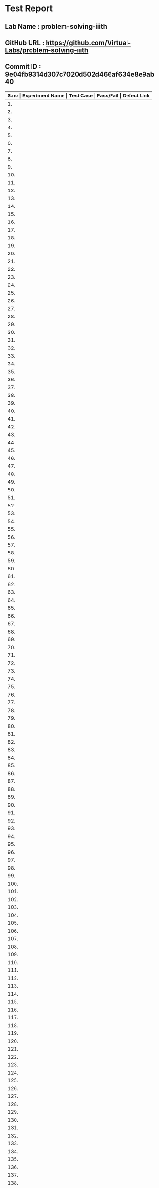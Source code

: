 * Test Report
** Lab Name : problem-solving-iiith
** GitHub URL : https://github.com/Virtual-Labs/problem-solving-iiith
** Commit ID : 9e04fb9314d307c7020d502d466af634e8e9ab40

|-------+--------------------------+-----------------------------------------------------+-----------+--------------|
| *S.no | Experiment Name          | Test Case                                           | Pass/Fail | Defect Link* |
|-------+--------------------------+-----------------------------------------------------+-----------+--------------|
|    1. | Searching and Sorting    | [[https://github.com/Virtual-Labs/problem-solving-iiith/blob/master/test-cases/integration_test-cases/Searching and Sorting/Searching and Sorting_01_Usability.org][Searching and Sorting_01_Usability.org]]              | Fail      | [[https://github.com/Virtual-Labs/problem-solving-iiith/issues/102][102]]          |
|-------+--------------------------+-----------------------------------------------------+-----------+--------------|
|    2. | Searching and Sorting    | [[https://github.com/Virtual-Labs/problem-solving-iiith/blob/master/test-cases/integration_test-cases/Searching and Sorting/Searching and Sorting_02_Introduction.org][Searching and Sorting_02_Introduction.org]]           | Fail      | [[https://github.com/Virtual-Labs/problem-solving-iiith/issues/103][103]]          |
|-------+--------------------------+-----------------------------------------------------+-----------+--------------|
|    3. | Searching and Sorting    | [[https://github.com/Virtual-Labs/problem-solving-iiith/blob/master/test-cases/integration_test-cases/Searching and Sorting/Searching and Sorting_03_Introduction.org][Searching and Sorting_03_Introduction.org]]           | Fail      | [[https://github.com/Virtual-Labs/problem-solving-iiith/issues/104][104]]          |
|-------+--------------------------+-----------------------------------------------------+-----------+--------------|
|    4. | Searching and Sorting    | [[https://github.com/Virtual-Labs/problem-solving-iiith/blob/master/test-cases/integration_test-cases/Searching and Sorting/Searching and Sorting_04_Theory.org][Searching and Sorting_04_Theory.org]]                 | Pass      | N/A          |
|-------+--------------------------+-----------------------------------------------------+-----------+--------------|
|    5. | Searching and Sorting    | [[https://github.com/Virtual-Labs/problem-solving-iiith/blob/master/test-cases/integration_test-cases/Searching and Sorting/Searching and Sorting_05_Objective.org][Searching and Sorting_05_Objective.org]]              | Pass      | N/A          |
|-------+--------------------------+-----------------------------------------------------+-----------+--------------|
|    6. | Searching and Sorting    | [[https://github.com/Virtual-Labs/problem-solving-iiith/blob/master/test-cases/integration_test-cases/Searching and Sorting/Searching and Sorting_06_Experiment.org][Searching and Sorting_06_Experiment.org]]             | Pass      | N/A          |
|-------+--------------------------+-----------------------------------------------------+-----------+--------------|
|    7. | Searching and Sorting    | [[https://github.com/Virtual-Labs/problem-solving-iiith/blob/master/test-cases/integration_test-cases/Searching and Sorting/Searching and Sorting_07_Experiment.org][Searching and Sorting_07_Experiment.org]]             | Fail      | [[https://github.com/Virtual-Labs/problem-solving-iiith/issues/105][105]]          |
|-------+--------------------------+-----------------------------------------------------+-----------+--------------|
|    8. | Searching and Sorting    | [[https://github.com/Virtual-Labs/problem-solving-iiith/blob/master/test-cases/integration_test-cases/Searching and Sorting/Searching and Sorting_08_Experiment.org][Searching and Sorting_08_Experiment.org]]             | Fail      | [[https://github.com/Virtual-Labs/problem-solving-iiith/issues/106][106]]          |
|-------+--------------------------+-----------------------------------------------------+-----------+--------------|
|    9. | Searching and Sorting    | [[https://github.com/Virtual-Labs/problem-solving-iiith/blob/master/test-cases/integration_test-cases/Searching and Sorting/Searching and Sorting_09_Experiment.org][Searching and Sorting_09_Experiment.org]]             | Fail      | [[https://github.com/Virtual-Labs/problem-solving-iiith/issues/107][107]]          |
|-------+--------------------------+-----------------------------------------------------+-----------+--------------|
|   10. | Searching and Sorting    | [[https://github.com/Virtual-Labs/problem-solving-iiith/blob/master/test-cases/integration_test-cases/Searching and Sorting/Searching and Sorting_10_Experiment.org][Searching and Sorting_10_Experiment.org]]             | Fail      | [[https://github.com/Virtual-Labs/problem-solving-iiith/issues/108][108]]          |
|-------+--------------------------+-----------------------------------------------------+-----------+--------------|
|   11. | Searching and Sorting    | [[https://github.com/Virtual-Labs/problem-solving-iiith/blob/master/test-cases/integration_test-cases/Searching and Sorting/Searching and Sorting_11_Experiment.org][Searching and Sorting_11_Experiment.org]]             | Fail      | [[https://github.com/Virtual-Labs/problem-solving-iiith/issues/109][109]]          |
|-------+--------------------------+-----------------------------------------------------+-----------+--------------|
|   12. | Searching and Sorting    | [[https://github.com/Virtual-Labs/problem-solving-iiith/blob/master/test-cases/integration_test-cases/Searching and Sorting/Searching and Sorting_12_Experiment.org][Searching and Sorting_12_Experiment.org]]             | Fail      | [[https://github.com/Virtual-Labs/problem-solving-iiith/issues/110][110]]          |
|-------+--------------------------+-----------------------------------------------------+-----------+--------------|
|   13. | Searching and Sorting    | [[https://github.com/Virtual-Labs/problem-solving-iiith/blob/master/test-cases/integration_test-cases/Searching and Sorting/Searching and Sorting_13_Experiment.org][Searching and Sorting_13_Experiment.org]]             | Fail      | [[https://github.com/Virtual-Labs/problem-solving-iiith/issues/111][111]]          |
|-------+--------------------------+-----------------------------------------------------+-----------+--------------|
|   14. | Searching and Sorting    | [[https://github.com/Virtual-Labs/problem-solving-iiith/blob/master/test-cases/integration_test-cases/Searching and Sorting/Searching and Sorting_14_Experiment.org][Searching and Sorting_14_Experiment.org]]             | Pass      | N/A          |
|-------+--------------------------+-----------------------------------------------------+-----------+--------------|
|   15. | Searching and Sorting    | [[https://github.com/Virtual-Labs/problem-solving-iiith/blob/master/test-cases/integration_test-cases/Searching and Sorting/Searching and Sorting_15_Experiment.org][Searching and Sorting_15_Experiment.org]]             | Fail      | [[https://github.com/Virtual-Labs/problem-solving-iiith/issues/112][112]]          |
|-------+--------------------------+-----------------------------------------------------+-----------+--------------|
|   16. | Searching and Sorting    | [[https://github.com/Virtual-Labs/problem-solving-iiith/blob/master/test-cases/integration_test-cases/Searching and Sorting/Searching and Sorting_16_Experiment.org][Searching and Sorting_16_Experiment.org]]             | Pass      | N/A          |
|-------+--------------------------+-----------------------------------------------------+-----------+--------------|
|   17. | Searching and Sorting    | [[https://github.com/Virtual-Labs/problem-solving-iiith/blob/master/test-cases/integration_test-cases/Searching and Sorting/Searching and Sorting_17_Manual.org][Searching and Sorting_17_Manual.org]]                 | Pass      | N/A          |
|-------+--------------------------+-----------------------------------------------------+-----------+--------------|
|   18. | Searching and Sorting    | [[https://github.com/Virtual-Labs/problem-solving-iiith/blob/master/test-cases/integration_test-cases/Searching and Sorting/Searching and Sorting_18_Quiz.org][Searching and Sorting_18_Quiz.org]]                   | Pass      | N/A          |
|-------+--------------------------+-----------------------------------------------------+-----------+--------------|
|   19. | Searching and Sorting    | [[https://github.com/Virtual-Labs/problem-solving-iiith/blob/master/test-cases/integration_test-cases/Searching and Sorting/Searching and Sorting_19_Quiz.org][Searching and Sorting_19_Quiz.org]]                   | Pass      | N/A          |
|-------+--------------------------+-----------------------------------------------------+-----------+--------------|
|   20. | Searching and Sorting    | [[https://github.com/Virtual-Labs/problem-solving-iiith/blob/master/test-cases/integration_test-cases/Searching and Sorting/Searching and Sorting_20_Quiz.org][Searching and Sorting_20_Quiz.org]]                   | Fail      | [[https://github.com/Virtual-Labs/problem-solving-iiith/issues/113][113]]          |
|-------+--------------------------+-----------------------------------------------------+-----------+--------------|
|   21. | Searching and Sorting    | [[https://github.com/Virtual-Labs/problem-solving-iiith/blob/master/test-cases/integration_test-cases/Searching and Sorting/Searching and Sorting_21_Quiz.org][Searching and Sorting_21_Quiz.org]]                   | Fail      | [[https://github.com/Virtual-Labs/problem-solving-iiith/issues/114][114]]          |
|-------+--------------------------+-----------------------------------------------------+-----------+--------------|
|   22. | Searching and Sorting    | [[https://github.com/Virtual-Labs/problem-solving-iiith/blob/master/test-cases/integration_test-cases/Searching and Sorting/Searching and Sorting_22_Quiz.org][Searching and Sorting_22_Quiz.org]]                   | Pass      | N/A          |
|-------+--------------------------+-----------------------------------------------------+-----------+--------------|
|   23. | Searching and Sorting    | [[https://github.com/Virtual-Labs/problem-solving-iiith/blob/master/test-cases/integration_test-cases/Searching and Sorting/Searching and Sorting_23_Quiz.org][Searching and Sorting_23_Quiz.org]]                   | Pass      | N/A          |
|-------+--------------------------+-----------------------------------------------------+-----------+--------------|
|   24. | Searching and Sorting    | [[https://github.com/Virtual-Labs/problem-solving-iiith/blob/master/test-cases/integration_test-cases/Searching and Sorting/Searching and Sorting_24_Quiz.org][Searching and Sorting_24_Quiz.org]]                   | Pass      | N/A          |
|-------+--------------------------+-----------------------------------------------------+-----------+--------------|
|   25. | Searching and Sorting    | [[https://github.com/Virtual-Labs/problem-solving-iiith/blob/master/test-cases/integration_test-cases/Searching and Sorting/Searching and Sorting_25_Quiz.org][Searching and Sorting_25_Quiz.org]]                   | Pass      | N/A          |
|-------+--------------------------+-----------------------------------------------------+-----------+--------------|
|   26. | Searching and Sorting    | [[https://github.com/Virtual-Labs/problem-solving-iiith/blob/master/test-cases/integration_test-cases/Searching and Sorting/Searching and Sorting_26_Further Readings.org][Searching and Sorting_26_Further Readings.org]]       | Pass      | N/A          |
|-------+--------------------------+-----------------------------------------------------+-----------+--------------|
|   27. | Searching and Sorting    | [[https://github.com/Virtual-Labs/problem-solving-iiith/blob/master/test-cases/integration_test-cases/Searching and Sorting/Searching and Sorting_27_Further Readings.org][Searching and Sorting_27_Further Readings.org]]       | Pass      | N/A          |
|-------+--------------------------+-----------------------------------------------------+-----------+--------------|
|   28. | Searching and Sorting    | [[https://github.com/Virtual-Labs/problem-solving-iiith/blob/master/test-cases/integration_test-cases/Searching and Sorting/Searching and Sorting_28_Alternate links.org][Searching and Sorting_28_Alternate links.org]]        | Pass      | N/A          |
|-------+--------------------------+-----------------------------------------------------+-----------+--------------|
|   29. | Searching and Sorting    | [[https://github.com/Virtual-Labs/problem-solving-iiith/blob/master/test-cases/integration_test-cases/Searching and Sorting/Searching and Sorting_29_Back to experiments.org][Searching and Sorting_29_Back to experiments.org]]    | Fail      | [[https://github.com/Virtual-Labs/problem-solving-iiith/issues/115][115]]          |
|-------+--------------------------+-----------------------------------------------------+-----------+--------------|
|   30. | Searching and Sorting    | [[https://github.com/Virtual-Labs/problem-solving-iiith/blob/master/test-cases/integration_test-cases/Searching and Sorting/Searching and Sorting_30_Prerequisites.org][Searching and Sorting_30_Prerequisites.org]]          | Pass      | N/A          |
|-------+--------------------------+-----------------------------------------------------+-----------+--------------|
|   31. | Sequences                | [[https://github.com/Virtual-Labs/problem-solving-iiith/blob/master/test-cases/integration_test-cases/Sequences/Sequences_01_Usability.org][Sequences_01_Usability.org]]                          | Fail      | [[https://github.com/Virtual-Labs/problem-solving-iiith/issues/130][130]]          |
|-------+--------------------------+-----------------------------------------------------+-----------+--------------|
|   32. | Sequences                | [[https://github.com/Virtual-Labs/problem-solving-iiith/blob/master/test-cases/integration_test-cases/Sequences/Sequences_02_Introduction.org][Sequences_02_Introduction.org]]                       | Fail      | [[https://github.com/Virtual-Labs/problem-solving-iiith/issues/131][131]]          |
|-------+--------------------------+-----------------------------------------------------+-----------+--------------|
|   33. | Sequences                | [[https://github.com/Virtual-Labs/problem-solving-iiith/blob/master/test-cases/integration_test-cases/Sequences/Sequences_03_Introduction.org][Sequences_03_Introduction.org]]                       | Fail      | [[ https://github.com/Virtual-Labs/problem-solving-iiith/issues/132][132]]          |
|-------+--------------------------+-----------------------------------------------------+-----------+--------------|
|   34. | Sequences                | [[https://github.com/Virtual-Labs/problem-solving-iiith/blob/master/test-cases/integration_test-cases/Sequences/Sequences_04_Theory.org][Sequences_04_Theory.org]]                             | Pass      | N/A          |
|-------+--------------------------+-----------------------------------------------------+-----------+--------------|
|   35. | Sequences                | [[https://github.com/Virtual-Labs/problem-solving-iiith/blob/master/test-cases/integration_test-cases/Sequences/Sequences_05_Objective.org][Sequences_05_Objective.org]]                          | Pass      | N/A          |
|-------+--------------------------+-----------------------------------------------------+-----------+--------------|
|   36. | Sequences                | [[https://github.com/Virtual-Labs/problem-solving-iiith/blob/master/test-cases/integration_test-cases/Sequences/Sequences_06_Experiment.org][Sequences_06_Experiment.org]]                         | Pass      | N/A          |
|-------+--------------------------+-----------------------------------------------------+-----------+--------------|
|   37. | Sequences                | [[https://github.com/Virtual-Labs/problem-solving-iiith/blob/master/test-cases/integration_test-cases/Sequences/Sequences_07_Experiment.org][Sequences_07_Experiment.org]]                         | Fail      | [[https://github.com/Virtual-Labs/problem-solving-iiith/issues/133][133]]          |
|-------+--------------------------+-----------------------------------------------------+-----------+--------------|
|   38. | Sequences                | [[https://github.com/Virtual-Labs/problem-solving-iiith/blob/master/test-cases/integration_test-cases/Sequences/Sequences_08_Experiment.org][Sequences_08_Experiment.org]]                         | Fail      | [[https://github.com/Virtual-Labs/problem-solving-iiith/issues/134][134]]          |
|-------+--------------------------+-----------------------------------------------------+-----------+--------------|
|   39. | Sequences                | [[https://github.com/Virtual-Labs/problem-solving-iiith/blob/master/test-cases/integration_test-cases/Sequences/Sequences_09_Experiment.org][Sequences_09_Experiment.org]]                         | Fail      | [[https://github.com/Virtual-Labs/problem-solving-iiith/issues/135][135]]          |
|-------+--------------------------+-----------------------------------------------------+-----------+--------------|
|   40. | Sequences                | [[https://github.com/Virtual-Labs/problem-solving-iiith/blob/master/test-cases/integration_test-cases/Sequences/Sequences_10_Experiment.org][Sequences_10_Experiment.org]]                         | Fail      | [[https://github.com/Virtual-Labs/problem-solving-iiith/issues/136][136]]          |
|-------+--------------------------+-----------------------------------------------------+-----------+--------------|
|   41. | Sequences                | [[https://github.com/Virtual-Labs/problem-solving-iiith/blob/master/test-cases/integration_test-cases/Sequences/Sequences_11_Experiment.org][Sequences_11_Experiment.org]]                         | Fail      | [[https://github.com/Virtual-Labs/problem-solving-iiith/issues/137][137]]          |
|-------+--------------------------+-----------------------------------------------------+-----------+--------------|
|   42. | Sequences                | [[https://github.com/Virtual-Labs/problem-solving-iiith/blob/master/test-cases/integration_test-cases/Sequences/Sequences_12_Experiment.org][Sequences_12_Experiment.org]]                         | Fail      | [[https://github.com/Virtual-Labs/problem-solving-iiith/issues/138][138]]          |
|-------+--------------------------+-----------------------------------------------------+-----------+--------------|
|   43. | Sequences                | [[https://github.com/Virtual-Labs/problem-solving-iiith/blob/master/test-cases/integration_test-cases/Sequences/Sequences_13_Experiment.org][Sequences_13_Experiment.org]]                         | Fail      | [[https://github.com/Virtual-Labs/problem-solving-iiith/issues/139][139]]          |
|-------+--------------------------+-----------------------------------------------------+-----------+--------------|
|   44. | Sequences                | [[https://github.com/Virtual-Labs/problem-solving-iiith/blob/master/test-cases/integration_test-cases/Sequences/Sequences_14_Experiment.org][Sequences_14_Experiment.org]]                         | Pass      | N/A          |
|-------+--------------------------+-----------------------------------------------------+-----------+--------------|
|   45. | Sequences                | [[https://github.com/Virtual-Labs/problem-solving-iiith/blob/master/test-cases/integration_test-cases/Sequences/Sequences_15_Experiment.org][Sequences_15_Experiment.org]]                         | Fail      | [[https://github.com/Virtual-Labs/problem-solving-iiith/issues/140][140]]          |
|-------+--------------------------+-----------------------------------------------------+-----------+--------------|
|   46. | Sequences                | [[https://github.com/Virtual-Labs/problem-solving-iiith/blob/master/test-cases/integration_test-cases/Sequences/Sequences_16_Experiment.org][Sequences_16_Experiment.org]]                         | Pass      | N/A          |
|-------+--------------------------+-----------------------------------------------------+-----------+--------------|
|   47. | Sequences                | [[https://github.com/Virtual-Labs/problem-solving-iiith/blob/master/test-cases/integration_test-cases/Sequences/Sequences_17_Manual.org][Sequences_17_Manual.org]]                             | Pass      | N/A          |
|-------+--------------------------+-----------------------------------------------------+-----------+--------------|
|   48. | Sequences                | [[https://github.com/Virtual-Labs/problem-solving-iiith/blob/master/test-cases/integration_test-cases/Sequences/Sequences_18_Quiz.org][Sequences_18_Quiz.org]]                               | Pass      | N/A          |
|-------+--------------------------+-----------------------------------------------------+-----------+--------------|
|   49. | Sequences                | [[https://github.com/Virtual-Labs/problem-solving-iiith/blob/master/test-cases/integration_test-cases/Sequences/Sequences_19_Quiz.org][Sequences_19_Quiz.org]]                               | Pass      | N/A          |
|-------+--------------------------+-----------------------------------------------------+-----------+--------------|
|   50. | Sequences                | [[https://github.com/Virtual-Labs/problem-solving-iiith/blob/master/test-cases/integration_test-cases/Sequences/Sequences_20_Quiz.org][Sequences_20_Quiz.org]]                               | Fail      | [[https://github.com/Virtual-Labs/problem-solving-iiith/issues/141][141]]          |
|-------+--------------------------+-----------------------------------------------------+-----------+--------------|
|   51. | Sequences                | [[https://github.com/Virtual-Labs/problem-solving-iiith/blob/master/test-cases/integration_test-cases/Sequences/Sequences_21_Quiz.org][Sequences_21_Quiz.org]]                               | Fail      | [[https://github.com/Virtual-Labs/problem-solving-iiith/issues/142][142]]          |
|-------+--------------------------+-----------------------------------------------------+-----------+--------------|
|   52. | Sequences                | [[https://github.com/Virtual-Labs/problem-solving-iiith/blob/master/test-cases/integration_test-cases/Sequences/Sequences_22_Quiz.org][Sequences_22_Quiz.org]]                               | Pass      | N/A          |
|-------+--------------------------+-----------------------------------------------------+-----------+--------------|
|   53. | Sequences                | [[https://github.com/Virtual-Labs/problem-solving-iiith/blob/master/test-cases/integration_test-cases/Sequences/Sequences_23_Quiz.org][Sequences_23_Quiz.org]]                               | Pass      | N/A          |
|-------+--------------------------+-----------------------------------------------------+-----------+--------------|
|   54. | Sequences                | [[https://github.com/Virtual-Labs/problem-solving-iiith/blob/master/test-cases/integration_test-cases/Sequences/Sequences_24_Quiz.org][Sequences_24_Quiz.org]]                               | Pass      | N/A          |
|-------+--------------------------+-----------------------------------------------------+-----------+--------------|
|   55. | Sequences                | [[https://github.com/Virtual-Labs/problem-solving-iiith/blob/master/test-cases/integration_test-cases/Sequences/Sequences_25_Quiz.org][Sequences_25_Quiz.org]]                               | Pass      | N/A          |
|-------+--------------------------+-----------------------------------------------------+-----------+--------------|
|   56. | Sequences                | [[https://github.com/Virtual-Labs/problem-solving-iiith/blob/master/test-cases/integration_test-cases/Sequences/Sequences_26_Further Readings.org][Sequences_26_Further Readings.org]]                   | Pass      | N/A          |
|-------+--------------------------+-----------------------------------------------------+-----------+--------------|
|   57. | Sequences                | [[https://github.com/Virtual-Labs/problem-solving-iiith/blob/master/test-cases/integration_test-cases/Sequences/Sequences_27_Further Readings.org][Sequences_27_Further Readings.org]]                   | Pass      | N/A          |
|-------+--------------------------+-----------------------------------------------------+-----------+--------------|
|   58. | Sequences                | [[https://github.com/Virtual-Labs/problem-solving-iiith/blob/master/test-cases/integration_test-cases/Sequences/Sequences_28_Alternate links.org][Sequences_28_Alternate links.org]]                    | Pass      | N/A          |
|-------+--------------------------+-----------------------------------------------------+-----------+--------------|
|   59. | Sequences                | [[https://github.com/Virtual-Labs/problem-solving-iiith/blob/master/test-cases/integration_test-cases/Sequences/Sequences_29_Back to experiments.org][Sequences_29_Back to experiments.org]]                | Fail      | [[https://github.com/Virtual-Labs/problem-solving-iiith/issues/143][143]]          |
|-------+--------------------------+-----------------------------------------------------+-----------+--------------|
|   60. | Sequences                | [[https://github.com/Virtual-Labs/problem-solving-iiith/blob/master/test-cases/integration_test-cases/Sequences/Sequences_30_Prerequisites.org][Sequences_30_Prerequisites.org]]                      | Pass      | N/A          |
|-------+--------------------------+-----------------------------------------------------+-----------+--------------|
|   61. | Recursion                | [[https://github.com/Virtual-Labs/problem-solving-iiith/blob/master/test-cases/integration_test-cases/Recursion/Recursion_01_Usability.org][Recursion_01_Usability.org]]                          | Fail      | [[https://github.com/Virtual-Labs/problem-solving-iiith/issues/74][74]]           |
|-------+--------------------------+-----------------------------------------------------+-----------+--------------|
|   62. | Recursion                | [[https://github.com/Virtual-Labs/problem-solving-iiith/blob/master/test-cases/integration_test-cases/Recursion/Recursion_02_Introduction.org][Recursion_02_Introduction.org]]                       | Fail      | [[https://github.com/Virtual-Labs/problem-solving-iiith/issues/75][75]]           |
|-------+--------------------------+-----------------------------------------------------+-----------+--------------|
|   63. | Recursion                | [[https://github.com/Virtual-Labs/problem-solving-iiith/blob/master/test-cases/integration_test-cases/Recursion/Recursion_03_Introduction.org][Recursion_03_Introduction.org]]                       | Fail      | [[ https://github.com/Virtual-Labs/problem-solving-iiith/issues/76][76]]           |
|-------+--------------------------+-----------------------------------------------------+-----------+--------------|
|   64. | Recursion                | [[https://github.com/Virtual-Labs/problem-solving-iiith/blob/master/test-cases/integration_test-cases/Recursion/Recursion_04_Theory.org][Recursion_04_Theory.org]]                             | Pass      | N/A          |
|-------+--------------------------+-----------------------------------------------------+-----------+--------------|
|   65. | Recursion                | [[https://github.com/Virtual-Labs/problem-solving-iiith/blob/master/test-cases/integration_test-cases/Recursion/Recursion_05_Objective.org][Recursion_05_Objective.org]]                          | Pass      | N/A          |
|-------+--------------------------+-----------------------------------------------------+-----------+--------------|
|   66. | Recursion                | [[https://github.com/Virtual-Labs/problem-solving-iiith/blob/master/test-cases/integration_test-cases/Recursion/Recursion_06_Experiment.org][Recursion_06_Experiment.org]]                         | Pass      | N/A          |
|-------+--------------------------+-----------------------------------------------------+-----------+--------------|
|   67. | Recursion                | [[https://github.com/Virtual-Labs/problem-solving-iiith/blob/master/test-cases/integration_test-cases/Recursion/Recursion_07_Experiment.org][Recursion_07_Experiment.org]]                         | Fail      | [[https://github.com/Virtual-Labs/problem-solving-iiith/issues/77][77]]           |
|-------+--------------------------+-----------------------------------------------------+-----------+--------------|
|   68. | Recursion                | [[https://github.com/Virtual-Labs/problem-solving-iiith/blob/master/test-cases/integration_test-cases/Recursion/Recursion_08_Experiment.org][Recursion_08_Experiment.org]]                         | Fail      | [[https://github.com/Virtual-Labs/problem-solving-iiith/issues/78][78]]           |
|-------+--------------------------+-----------------------------------------------------+-----------+--------------|
|   69. | Recursion                | [[https://github.com/Virtual-Labs/problem-solving-iiith/blob/master/test-cases/integration_test-cases/Recursion/Recursion_09_Experiment.org][Recursion_09_Experiment.org]]                         | Fail      | [[https://github.com/Virtual-Labs/problem-solving-iiith/issues/79][79]]           |
|-------+--------------------------+-----------------------------------------------------+-----------+--------------|
|   70. | Recursion                | [[https://github.com/Virtual-Labs/problem-solving-iiith/blob/master/test-cases/integration_test-cases/Recursion/Recursion_10_Experiment.org][Recursion_10_Experiment.org]]                         | Fail      | [[https://github.com/Virtual-Labs/problem-solving-iiith/issues/80][80]]           |
|-------+--------------------------+-----------------------------------------------------+-----------+--------------|
|   71. | Recursion                | [[https://github.com/Virtual-Labs/problem-solving-iiith/blob/master/test-cases/integration_test-cases/Recursion/Recursion_11_Experiment.org][Recursion_11_Experiment.org]]                         | Fail      | [[https://github.com/Virtual-Labs/problem-solving-iiith/issues/81][81]]           |
|-------+--------------------------+-----------------------------------------------------+-----------+--------------|
|   72. | Recursion                | [[https://github.com/Virtual-Labs/problem-solving-iiith/blob/master/test-cases/integration_test-cases/Recursion/Recursion_12_Experiment.org][Recursion_12_Experiment.org]]                         | Fail      | [[https://github.com/Virtual-Labs/problem-solving-iiith/issues/82][82]]           |
|-------+--------------------------+-----------------------------------------------------+-----------+--------------|
|   73. | Recursion                | [[https://github.com/Virtual-Labs/problem-solving-iiith/blob/master/test-cases/integration_test-cases/Recursion/Recursion_13_Experiment.org][Recursion_13_Experiment.org]]                         | Fail      | [[https://github.com/Virtual-Labs/problem-solving-iiith/issues/83][83]]           |
|-------+--------------------------+-----------------------------------------------------+-----------+--------------|
|   74. | Recursion                | [[https://github.com/Virtual-Labs/problem-solving-iiith/blob/master/test-cases/integration_test-cases/Recursion/Recursion_14_Experiment.org][Recursion_14_Experiment.org]]                         | Pass      | N/A          |
|-------+--------------------------+-----------------------------------------------------+-----------+--------------|
|   75. | Recursion                | [[https://github.com/Virtual-Labs/problem-solving-iiith/blob/master/test-cases/integration_test-cases/Recursion/Recursion_15_Experiment.org][Recursion_15_Experiment.org]]                         | Fail      | [[https://github.com/Virtual-Labs/problem-solving-iiith/issues/84][84]]           |
|-------+--------------------------+-----------------------------------------------------+-----------+--------------|
|   76. | Recursion                | [[https://github.com/Virtual-Labs/problem-solving-iiith/blob/master/test-cases/integration_test-cases/Recursion/Recursion_16_Experiment.org][Recursion_16_Experiment.org]]                         | Pass      | N/A          |
|-------+--------------------------+-----------------------------------------------------+-----------+--------------|
|   77. | Recursion                | [[https://github.com/Virtual-Labs/problem-solving-iiith/blob/master/test-cases/integration_test-cases/Recursion/Recursion_17_Manual.org][Recursion_17_Manual.org]]                             | Pass      | N/A          |
|-------+--------------------------+-----------------------------------------------------+-----------+--------------|
|   78. | Recursion                | [[https://github.com/Virtual-Labs/problem-solving-iiith/blob/master/test-cases/integration_test-cases/Recursion/Recursion_18_Quiz.org][Recursion_18_Quiz.org]]                               | Pass      | N/A          |
|-------+--------------------------+-----------------------------------------------------+-----------+--------------|
|   79. | Recursion                | [[https://github.com/Virtual-Labs/problem-solving-iiith/blob/master/test-cases/integration_test-cases/Recursion/Recursion_19_Quiz.org][Recursion_19_Quiz.org]]                               | Pass      | N/A          |
|-------+--------------------------+-----------------------------------------------------+-----------+--------------|
|   80. | Recursion                | [[https://github.com/Virtual-Labs/problem-solving-iiith/blob/master/test-cases/integration_test-cases/Recursion/Recursion_20_Quiz.org][Recursion_20_Quiz.org]]                               | Fail      | [[https://github.com/Virtual-Labs/problem-solving-iiith/issues/53][85]]           |
|-------+--------------------------+-----------------------------------------------------+-----------+--------------|
|   81. | Recursion                | [[https://github.com/Virtual-Labs/problem-solving-iiith/blob/master/test-cases/integration_test-cases/Recursion/Recursion_21_Quiz.org][Recursion_21_Quiz.org]]                               | Fail      | [[https://github.com/Virtual-Labs/problem-solving-iiith/issues/86][86]]           |
|-------+--------------------------+-----------------------------------------------------+-----------+--------------|
|   82. | Recursion                | [[https://github.com/Virtual-Labs/problem-solving-iiith/blob/master/test-cases/integration_test-cases/Recursion/Recursion_22_Quiz.org][Recursion_22_Quiz.org]]                               | Pass      | N/A          |
|-------+--------------------------+-----------------------------------------------------+-----------+--------------|
|   83. | Recursion                | [[https://github.com/Virtual-Labs/problem-solving-iiith/blob/master/test-cases/integration_test-cases/Recursion/Recursion_23_Quiz.org][Recursion_23_Quiz.org]]                               | Pass      | N/A          |
|-------+--------------------------+-----------------------------------------------------+-----------+--------------|
|   84. | Recursion                | [[https://github.com/Virtual-Labs/problem-solving-iiith/blob/master/test-cases/integration_test-cases/Recursion/Recursion_24_Quiz.org][Recursion_24_Quiz.org]]                               | Pass      | N/A          |
|-------+--------------------------+-----------------------------------------------------+-----------+--------------|
|   85. | Recursion                | [[https://github.com/Virtual-Labs/problem-solving-iiith/blob/master/test-cases/integration_test-cases/Recursion/Recursion_25_Quiz.org][Recursion_25_Quiz.org]]                               | Pass      | N/A          |
|-------+--------------------------+-----------------------------------------------------+-----------+--------------|
|   86. | Recursion                | [[https://github.com/Virtual-Labs/problem-solving-iiith/blob/master/test-cases/integration_test-cases/Recursion/Recursion_26_Procedure.org][Recursion_26_Procedure.org]]                          | Pass      | N/A          |
|-------+--------------------------+-----------------------------------------------------+-----------+--------------|
|   87. | Recursion                | [[https://github.com/Virtual-Labs/problem-solving-iiith/blob/master/test-cases/integration_test-cases/Recursion/Recursion_27_Further Readings.org][Recursion_27_Further Readings.org]]                   | Pass      | N/A          |
|-------+--------------------------+-----------------------------------------------------+-----------+--------------|
|   88. | Recursion                | [[https://github.com/Virtual-Labs/problem-solving-iiith/blob/master/test-cases/integration_test-cases/Recursion/Recursion_28_Further Readings.org][Recursion_28_Further Readings.org]]                   | Pass      | N/A          |
|-------+--------------------------+-----------------------------------------------------+-----------+--------------|
|   89. | Recursion                | [[https://github.com/Virtual-Labs/problem-solving-iiith/blob/master/test-cases/integration_test-cases/Recursion/Recursion_29_Alternate links.org][Recursion_29_Alternate links.org]]                    | Pass      | N/A          |
|-------+--------------------------+-----------------------------------------------------+-----------+--------------|
|   90. | Recursion                | [[https://github.com/Virtual-Labs/problem-solving-iiith/blob/master/test-cases/integration_test-cases/Recursion/Recursion_30_Back to experiments.org][Recursion_30_Back to experiments.org]]                | Fail      | [[https://github.com/Virtual-Labs/problem-solving-iiith/issues/87][87]]           |
|-------+--------------------------+-----------------------------------------------------+-----------+--------------|
|   91. | Recursion                | [[https://github.com/Virtual-Labs/problem-solving-iiith/blob/master/test-cases/integration_test-cases/Recursion/Recursion_31_Prerequisites.org][Recursion_31_Prerequisites.org]]                      | Pass      | N/A          |
|-------+--------------------------+-----------------------------------------------------+-----------+--------------|
|   92. | Permutation              | [[https://github.com/Virtual-Labs/problem-solving-iiith/blob/master/test-cases/integration_test-cases/Permutation/Permutation_01_Usability.org][Permutation_01_Usability.org]]                        | Fail      | [[https://github.com/Virtual-Labs/problem-solving-iiith/issues/116][116]]          |
|-------+--------------------------+-----------------------------------------------------+-----------+--------------|
|   93. | Permutation              | [[https://github.com/Virtual-Labs/problem-solving-iiith/blob/master/test-cases/integration_test-cases/Permutation/Permutation_02_Introduction.org][Permutation_02_Introduction.org]]                     | Fail      | [[https://github.com/Virtual-Labs/problem-solving-iiith/issues/117][117]]          |
|-------+--------------------------+-----------------------------------------------------+-----------+--------------|
|   94. | Permutation              | [[https://github.com/Virtual-Labs/problem-solving-iiith/blob/master/test-cases/integration_test-cases/Permutation/Permutation_03_Introduction.org][Permutation_03_Introduction.org]]                     | Fail      | [[ https://github.com/Virtual-Labs/problem-solving-iiith/issues/118][118]]          |
|-------+--------------------------+-----------------------------------------------------+-----------+--------------|
|   95. | Permutation              | [[https://github.com/Virtual-Labs/problem-solving-iiith/blob/master/test-cases/integration_test-cases/Permutation/Permutation_04_Theory.org][Permutation_04_Theory.org]]                           | Pass      | N/A          |
|-------+--------------------------+-----------------------------------------------------+-----------+--------------|
|   96. | Permutation              | [[https://github.com/Virtual-Labs/problem-solving-iiith/blob/master/test-cases/integration_test-cases/Permutation/Permutation_05_Objective.org][Permutation_05_Objective.org]]                        | Pass      | N/A          |
|-------+--------------------------+-----------------------------------------------------+-----------+--------------|
|   97. | Permutation              | [[https://github.com/Virtual-Labs/problem-solving-iiith/blob/master/test-cases/integration_test-cases/Permutation/Permutation_06_Experiment.org][Permutation_06_Experiment.org]]                       | Pass      | N/A          |
|-------+--------------------------+-----------------------------------------------------+-----------+--------------|
|   98. | Permutation              | [[https://github.com/Virtual-Labs/problem-solving-iiith/blob/master/test-cases/integration_test-cases/Permutation/Permutation_07_Experiment.org][Permutation_07_Experiment.org]]                       | Fail      | [[https://github.com/Virtual-Labs/problem-solving-iiith/issues/119][119]]          |
|-------+--------------------------+-----------------------------------------------------+-----------+--------------|
|   99. | Permutation              | [[https://github.com/Virtual-Labs/problem-solving-iiith/blob/master/test-cases/integration_test-cases/Permutation/Permutation_08_Experiment.org][Permutation_08_Experiment.org]]                       | Fail      | [[https://github.com/Virtual-Labs/problem-solving-iiith/issues/120][120]]          |
|-------+--------------------------+-----------------------------------------------------+-----------+--------------|
|  100. | Permutation              | [[https://github.com/Virtual-Labs/problem-solving-iiith/blob/master/test-cases/integration_test-cases/Permutation/Permutation_09_Experiment.org][Permutation_09_Experiment.org]]                       | Fail      | [[https://github.com/Virtual-Labs/problem-solving-iiith/issues/121][121]]          |
|-------+--------------------------+-----------------------------------------------------+-----------+--------------|
|  101. | Permutation              | [[https://github.com/Virtual-Labs/problem-solving-iiith/blob/master/test-cases/integration_test-cases/Permutation/Permutation_10_Experiment.org][Permutation_10_Experiment.org]]                       | Fail      | [[https://github.com/Virtual-Labs/problem-solving-iiith/issues/122][122]]          |
|-------+--------------------------+-----------------------------------------------------+-----------+--------------|
|  102. | Permutation              | [[https://github.com/Virtual-Labs/problem-solving-iiith/blob/master/test-cases/integration_test-cases/Permutation/Permutation_11_Experiment.org][Permutation_11_Experiment.org]]                       | Fail      | [[https://github.com/Virtual-Labs/problem-solving-iiith/issues/123][123]]          |
|-------+--------------------------+-----------------------------------------------------+-----------+--------------|
|  103. | Permutation              | [[https://github.com/Virtual-Labs/problem-solving-iiith/blob/master/test-cases/integration_test-cases/Permutation/Permutation_12_Experiment.org][Permutation_12_Experiment.org]]                       | Fail      | [[https://github.com/Virtual-Labs/problem-solving-iiith/issues/124][124]]          |
|-------+--------------------------+-----------------------------------------------------+-----------+--------------|
|  104. | Permutation              | [[https://github.com/Virtual-Labs/problem-solving-iiith/blob/master/test-cases/integration_test-cases/Permutation/Permutation_13_Experiment.org][Permutation_13_Experiment.org]]                       | Fail      | [[https://github.com/Virtual-Labs/problem-solving-iiith/issues/125][125]]          |
|-------+--------------------------+-----------------------------------------------------+-----------+--------------|
|  105. | Permutation              | [[https://github.com/Virtual-Labs/problem-solving-iiith/blob/master/test-cases/integration_test-cases/Permutation/Permutation_14_Experiment.org][Permutation_14_Experiment.org]]                       | Pass      | N/A          |
|-------+--------------------------+-----------------------------------------------------+-----------+--------------|
|  106. | Permutation              | [[https://github.com/Virtual-Labs/problem-solving-iiith/blob/master/test-cases/integration_test-cases/Permutation/Permutation_15_Experiment.org][Permutation_15_Experiment.org]]                       | Fail      | [[https://github.com/Virtual-Labs/problem-solving-iiith/issues/126][126]]          |
|-------+--------------------------+-----------------------------------------------------+-----------+--------------|
|  107. | Permutation              | [[https://github.com/Virtual-Labs/problem-solving-iiith/blob/master/test-cases/integration_test-cases/Permutation/Permutation_16_Experiment.org][Permutation_16_Experiment.org]]                       | Pass      | N/A          |
|-------+--------------------------+-----------------------------------------------------+-----------+--------------|
|  108. | Permutation              | [[https://github.com/Virtual-Labs/problem-solving-iiith/blob/master/test-cases/integration_test-cases/Permutation/Permutation_17_Manual.org][Permutation_17_Manual.org]]                           | Pass      | N/A          |
|-------+--------------------------+-----------------------------------------------------+-----------+--------------|
|  109. | Permutation              | [[https://github.com/Virtual-Labs/problem-solving-iiith/blob/master/test-cases/integration_test-cases/Permutation/Permutation_18_Quiz.org][Permutation_18_Quiz.org]]                             | Pass      | N/A          |
|-------+--------------------------+-----------------------------------------------------+-----------+--------------|
|  110. | Permutation              | [[https://github.com/Virtual-Labs/problem-solving-iiith/blob/master/test-cases/integration_test-cases/Permutation/Permutation_19_Quiz.org][Permutation_19_Quiz.org]]                             | Pass      | N/A          |
|-------+--------------------------+-----------------------------------------------------+-----------+--------------|
|  111. | Permutation              | [[https://github.com/Virtual-Labs/problem-solving-iiith/blob/master/test-cases/integration_test-cases/Permutation/Permutation_20_Quiz.org][Permutation_20_Quiz.org]]                             | Fail      | [[https://github.com/Virtual-Labs/problem-solving-iiith/issues/127][127]]          |
|-------+--------------------------+-----------------------------------------------------+-----------+--------------|
|  112. | Permutation              | [[https://github.com/Virtual-Labs/problem-solving-iiith/blob/master/test-cases/integration_test-cases/Permutation/Permutation_21_Quiz.org][Permutation_21_Quiz.org]]                             | Fail      | [[https://github.com/Virtual-Labs/problem-solving-iiith/issues/128][128]]          |
|-------+--------------------------+-----------------------------------------------------+-----------+--------------|
|  113. | Permutation              | [[https://github.com/Virtual-Labs/problem-solving-iiith/blob/master/test-cases/integration_test-cases/Permutation/Permutation_22_Quiz.org][Permutation_22_Quiz.org]]                             | Pass      | N/A          |
|-------+--------------------------+-----------------------------------------------------+-----------+--------------|
|  114. | Permutation              | [[https://github.com/Virtual-Labs/problem-solving-iiith/blob/master/test-cases/integration_test-cases/Permutation/Permutation_23_Quiz.org][Permutation_23_Quiz.org]]                             | Pass      | N/A          |
|-------+--------------------------+-----------------------------------------------------+-----------+--------------|
|  115. | Permutation              | [[https://github.com/Virtual-Labs/problem-solving-iiith/blob/master/test-cases/integration_test-cases/Permutation/Permutation_24_Quiz.org][Permutation_24_Quiz.org]]                             | Pass      | N/A          |
|-------+--------------------------+-----------------------------------------------------+-----------+--------------|
|  116. | Permutation              | [[https://github.com/Virtual-Labs/problem-solving-iiith/blob/master/test-cases/integration_test-cases/Permutation/Permutation_25_Quiz.org][Permutation_25_Quiz.org]]                             | Pass      | N/A          |
|-------+--------------------------+-----------------------------------------------------+-----------+--------------|
|  117. | Permutation              | [[https://github.com/Virtual-Labs/problem-solving-iiith/blob/master/test-cases/integration_test-cases/Permutation/Permutation_26_Further Readings.org][Permutation_26_Further Readings.org]]                 | Pass      | N/A          |
|-------+--------------------------+-----------------------------------------------------+-----------+--------------|
|  118. | Permutation              | [[https://github.com/Virtual-Labs/problem-solving-iiith/blob/master/test-cases/integration_test-cases/Permutation/Permutation_27_Further Readings.org][Permutation_27_Further Readings.org]]                 | Pass      | N/A          |
|-------+--------------------------+-----------------------------------------------------+-----------+--------------|
|  119. | Permutation              | [[https://github.com/Virtual-Labs/problem-solving-iiith/blob/master/test-cases/integration_test-cases/Permutation/Permutation_28_Alternate links.org][Permutation_28_Alternate links.org]]                  | Pass      | N/A          |
|-------+--------------------------+-----------------------------------------------------+-----------+--------------|
|  120. | Permutation              | [[https://github.com/Virtual-Labs/problem-solving-iiith/blob/master/test-cases/integration_test-cases/Permutation/Permutation_29_Back to experiments.org][Permutation_29_Back to experiments.org]]              | Fail      | [[https://github.com/Virtual-Labs/problem-solving-iiith/issues/129][129]]          |
|-------+--------------------------+-----------------------------------------------------+-----------+--------------|
|  121. | Permutation              | [[https://github.com/Virtual-Labs/problem-solving-iiith/blob/master/test-cases/integration_test-cases/Permutation/Permutation_30_Prerequisites.org][Permutation_30_Prerequisites.org]]                    | Pass      | N/A          |
|-------+--------------------------+-----------------------------------------------------+-----------+--------------|
|  122. | String Operations        | [[https://github.com/Virtual-Labs/problem-solving-iiith/blob/master/test-cases/integration_test-cases/String Operations/String Operations_01_Usability.org][String Operations_01_Usability.org]]                  | Fail      | [[https://github.com/Virtual-Labs/problem-solving-iiith/issues/60][60]]           |
|-------+--------------------------+-----------------------------------------------------+-----------+--------------|
|  123. | String Operations        | [[https://github.com/Virtual-Labs/problem-solving-iiith/blob/master/test-cases/integration_test-cases/String Operations/String Operations_02_Introduction.org][String Operations_02_Introduction.org]]               | Fail      | [[https://github.com/Virtual-Labs/problem-solving-iiith/issues/61][61]]           |
|-------+--------------------------+-----------------------------------------------------+-----------+--------------|
|  124. | String Operations        | [[https://github.com/Virtual-Labs/problem-solving-iiith/blob/master/test-cases/integration_test-cases/String Operations/String Operations_03_Introduction.org][String Operations_03_Introduction.org]]               | Fail      | [[ https://github.com/Virtual-Labs/problem-solving-iiith/issues/62][62]]           |
|-------+--------------------------+-----------------------------------------------------+-----------+--------------|
|  125. | String Operations        | [[https://github.com/Virtual-Labs/problem-solving-iiith/blob/master/test-cases/integration_test-cases/String Operations/String Operations_04_Theory.org][String Operations_04_Theory.org]]                     | Pass      | N/A          |
|-------+--------------------------+-----------------------------------------------------+-----------+--------------|
|  126. | String Operations        | [[https://github.com/Virtual-Labs/problem-solving-iiith/blob/master/test-cases/integration_test-cases/String Operations/String Operations_05_Objective.org][String Operations_05_Objective.org]]                  | Pass      | N/A          |
|-------+--------------------------+-----------------------------------------------------+-----------+--------------|
|  127. | String Operations        | [[https://github.com/Virtual-Labs/problem-solving-iiith/blob/master/test-cases/integration_test-cases/String Operations/String Operations_06_Experiment.org][String Operations_06_Experiment.org]]                 | Pass      | N/A          |
|-------+--------------------------+-----------------------------------------------------+-----------+--------------|
|  128. | String Operations        | [[https://github.com/Virtual-Labs/problem-solving-iiith/blob/master/test-cases/integration_test-cases/String Operations/String Operations_07_Experiment.org][String Operations_07_Experiment.org]]                 | Fail      | [[https://github.com/Virtual-Labs/problem-solving-iiith/issues/63][63]]           |
|-------+--------------------------+-----------------------------------------------------+-----------+--------------|
|  129. | String Operations        | [[https://github.com/Virtual-Labs/problem-solving-iiith/blob/master/test-cases/integration_test-cases/String Operations/String Operations_08_Experiment.org][String Operations_08_Experiment.org]]                 | Fail      | [[https://github.com/Virtual-Labs/problem-solving-iiith/issues/64][64]]           |
|-------+--------------------------+-----------------------------------------------------+-----------+--------------|
|  130. | String Operations        | [[https://github.com/Virtual-Labs/problem-solving-iiith/blob/master/test-cases/integration_test-cases/String Operations/String Operations_09_Experiment.org][String Operations_09_Experiment.org]]                 | Fail      | [[https://github.com/Virtual-Labs/problem-solving-iiith/issues/65][65]]           |
|-------+--------------------------+-----------------------------------------------------+-----------+--------------|
|  131. | String Operations        | [[https://github.com/Virtual-Labs/problem-solving-iiith/blob/master/test-cases/integration_test-cases/String Operations/String Operations_10_Experiment.org][String Operations_10_Experiment.org]]                 | Fail      | [[https://github.com/Virtual-Labs/problem-solving-iiith/issues/66][66]]           |
|-------+--------------------------+-----------------------------------------------------+-----------+--------------|
|  132. | String Operations        | [[https://github.com/Virtual-Labs/problem-solving-iiith/blob/master/test-cases/integration_test-cases/String Operations/String Operations_11_Experiment.org][String Operations_11_Experiment.org]]                 | Fail      | [[https://github.com/Virtual-Labs/problem-solving-iiith/issues/67][67]]           |
|-------+--------------------------+-----------------------------------------------------+-----------+--------------|
|  133. | String Operations        | [[https://github.com/Virtual-Labs/problem-solving-iiith/blob/master/test-cases/integration_test-cases/String Operations/String Operations_12_Experiment.org][String Operations_12_Experiment.org]]                 | Fail      | [[https://github.com/Virtual-Labs/problem-solving-iiith/issues/68][68]]           |
|-------+--------------------------+-----------------------------------------------------+-----------+--------------|
|  134. | String Operations        | [[https://github.com/Virtual-Labs/problem-solving-iiith/blob/master/test-cases/integration_test-cases/String Operations/String Operations_13_Experiment.org][String Operations_13_Experiment.org]]                 | Fail      | [[https://github.com/Virtual-Labs/problem-solving-iiith/issues/69][69]]           |
|-------+--------------------------+-----------------------------------------------------+-----------+--------------|
|  135. | String Operations        | [[https://github.com/Virtual-Labs/problem-solving-iiith/blob/master/test-cases/integration_test-cases/String Operations/String Operations_14_Experiment.org][String Operations_14_Experiment.org]]                 | Pass      | N/A          |
|-------+--------------------------+-----------------------------------------------------+-----------+--------------|
|  136. | String Operations        | [[https://github.com/Virtual-Labs/problem-solving-iiith/blob/master/test-cases/integration_test-cases/String Operations/String Operations_15_Experiment.org][String Operations_15_Experiment.org]]                 | Fail      | [[https://github.com/Virtual-Labs/problem-solving-iiith/issues/70][70]]           |
|-------+--------------------------+-----------------------------------------------------+-----------+--------------|
|  137. | String Operations        | [[https://github.com/Virtual-Labs/problem-solving-iiith/blob/master/test-cases/integration_test-cases/String Operations/String Operations_16_Experiment.org][String Operations_16_Experiment.org]]                 | Pass      | N/A          |
|-------+--------------------------+-----------------------------------------------------+-----------+--------------|
|  138. | String Operations        | [[https://github.com/Virtual-Labs/problem-solving-iiith/blob/master/test-cases/integration_test-cases/String Operations/String Operations_17_Manual.org][String Operations_17_Manual.org]]                     | Pass      | N/A          |
|-------+--------------------------+-----------------------------------------------------+-----------+--------------|
|  139. | String Operations        | [[https://github.com/Virtual-Labs/problem-solving-iiith/blob/master/test-cases/integration_test-cases/String Operations/String Operations_18_Quiz.org][String Operations_18_Quiz.org]]                       | Pass      | N/A          |
|-------+--------------------------+-----------------------------------------------------+-----------+--------------|
|  140. | String Operations        | [[https://github.com/Virtual-Labs/problem-solving-iiith/blob/master/test-cases/integration_test-cases/String Operations/String Operations_19_Quiz.org][String Operations_19_Quiz.org]]                       | Pass      | N/A          |
|-------+--------------------------+-----------------------------------------------------+-----------+--------------|
|  141. | String Operations        | [[https://github.com/Virtual-Labs/problem-solving-iiith/blob/master/test-cases/integration_test-cases/String Operations/String Operations_20_Quiz.org][String Operations_20_Quiz.org]]                       | Fail      | [[https://github.com/Virtual-Labs/problem-solving-iiith/issues/71][71]]           |
|-------+--------------------------+-----------------------------------------------------+-----------+--------------|
|  142. | String Operations        | [[https://github.com/Virtual-Labs/problem-solving-iiith/blob/master/test-cases/integration_test-cases/String Operations/String Operations_21_Quiz.org][String Operations_21_Quiz.org]]                       | Fail      | [[https://github.com/Virtual-Labs/problem-solving-iiith/issues/72][72]]           |
|-------+--------------------------+-----------------------------------------------------+-----------+--------------|
|  143. | String Operations        | [[https://github.com/Virtual-Labs/problem-solving-iiith/blob/master/test-cases/integration_test-cases/String Operations/String Operations_22_Quiz.org][String Operations_22_Quiz.org]]                       | Pass      | N/A          |
|-------+--------------------------+-----------------------------------------------------+-----------+--------------|
|  144. | String Operations        | [[https://github.com/Virtual-Labs/problem-solving-iiith/blob/master/test-cases/integration_test-cases/String Operations/String Operations_23_Quiz.org][String Operations_23_Quiz.org]]                       | Pass      | N/A          |
|-------+--------------------------+-----------------------------------------------------+-----------+--------------|
|  145. | String Operations        | [[https://github.com/Virtual-Labs/problem-solving-iiith/blob/master/test-cases/integration_test-cases/String Operations/String Operations_24_Quiz.org][String Operations_24_Quiz.org]]                       | Pass      | N/A          |
|-------+--------------------------+-----------------------------------------------------+-----------+--------------|
|  146. | String Operations        | [[https://github.com/Virtual-Labs/problem-solving-iiith/blob/master/test-cases/integration_test-cases/String Operations/String Operations_25_Quiz.org][String Operations_25_Quiz.org]]                       | Pass      | N/A          |
|-------+--------------------------+-----------------------------------------------------+-----------+--------------|
|  147. | String Operations        | [[https://github.com/Virtual-Labs/problem-solving-iiith/blob/master/test-cases/integration_test-cases/String Operations/String Operations_26_Further Readings.org][String Operations_26_Further Readings.org]]           | Pass      | N/A          |
|-------+--------------------------+-----------------------------------------------------+-----------+--------------|
|  148. | String Operations        | [[https://github.com/Virtual-Labs/problem-solving-iiith/blob/master/test-cases/integration_test-cases/String Operations/String Operations_27_Further Readings.org][String Operations_27_Further Readings.org]]           | Pass      | N/A          |
|-------+--------------------------+-----------------------------------------------------+-----------+--------------|
|  149. | String Operations        | [[https://github.com/Virtual-Labs/problem-solving-iiith/blob/master/test-cases/integration_test-cases/String Operations/String Operations_28_Alternate links.org][String Operations_28_Alternate links.org]]            | Pass      | N/A          |
|-------+--------------------------+-----------------------------------------------------+-----------+--------------|
|  150. | String Operations        | [[https://github.com/Virtual-Labs/problem-solving-iiith/blob/master/test-cases/integration_test-cases/String Operations/String Operations_29_Back to experiments.org][String Operations_29_Back to experiments.org]]        | Fail      | [[https://github.com/Virtual-Labs/problem-solving-iiith/issues/73][73]]           |
|-------+--------------------------+-----------------------------------------------------+-----------+--------------|
|  151. | String Operations        | [[https://github.com/Virtual-Labs/problem-solving-iiith/blob/master/test-cases/integration_test-cases/String Operations/String Operations_30_Prerequisites.org][String Operations_30_Prerequisites.org]]              | Pass      | N/A          |
|-------+--------------------------+-----------------------------------------------------+-----------+--------------|
|  152. | Factorials               | [[https://github.com/Virtual-Labs/problem-solving-iiith/blob/master/test-cases/integration_test-cases/Factorials/Factorials_01_Usability.org][Factorials_01_Usability.org]]                         | Fail      | [[https://github.com/Virtual-Labs/problem-solving-iiith/issues/46][46]]           |
|-------+--------------------------+-----------------------------------------------------+-----------+--------------|
|  153. | Factorials               | [[https://github.com/Virtual-Labs/problem-solving-iiith/blob/master/test-cases/integration_test-cases/Factorials/Factorials_02_Introduction.org][Factorials_02_Introduction.org]]                      | Fail      | [[https://github.com/Virtual-Labs/problem-solving-iiith/issues/47][47]]           |
|-------+--------------------------+-----------------------------------------------------+-----------+--------------|
|  154. | Factorials               | [[https://github.com/Virtual-Labs/problem-solving-iiith/blob/master/test-cases/integration_test-cases/Factorials/Factorials_03_Introduction.org][Factorials_03_Introduction.org]]                      | Fail      | [[ https://github.com/Virtual-Labs/problem-solving-iiith/issues/48][48]]           |
|-------+--------------------------+-----------------------------------------------------+-----------+--------------|
|  155. | Factorials               | [[https://github.com/Virtual-Labs/problem-solving-iiith/blob/master/test-cases/integration_test-cases/Factorials/Factorials_04_Theory.org][Factorials_04_Theory.org]]                            | Pass      | N/A          |
|-------+--------------------------+-----------------------------------------------------+-----------+--------------|
|  156. | Factorials               | [[https://github.com/Virtual-Labs/problem-solving-iiith/blob/master/test-cases/integration_test-cases/Factorials/Factorials_05_Objective.org][Factorials_05_Objective.org]]                         | Pass      | N/A          |
|-------+--------------------------+-----------------------------------------------------+-----------+--------------|
|  157. | Factorials               | [[https://github.com/Virtual-Labs/problem-solving-iiith/blob/master/test-cases/integration_test-cases/Factorials/Factorials_06_Experiment.org][Factorials_06_Experiment.org]]                        | Pass      | N/A          |
|-------+--------------------------+-----------------------------------------------------+-----------+--------------|
|  158. | Factorials               | [[https://github.com/Virtual-Labs/problem-solving-iiith/blob/master/test-cases/integration_test-cases/Factorials/Factorials_07_Experiment.org][Factorials_07_Experiment.org]]                        | Fail      | [[https://github.com/Virtual-Labs/problem-solving-iiith/issues/49][49]]           |
|-------+--------------------------+-----------------------------------------------------+-----------+--------------|
|  159. | Factorials               | [[https://github.com/Virtual-Labs/problem-solving-iiith/blob/master/test-cases/integration_test-cases/Factorials/Factorials_08_Experiment.org][Factorials_08_Experiment.org]]                        | Fail      | [[https://github.com/Virtual-Labs/problem-solving-iiith/issues/50][50]]           |
|-------+--------------------------+-----------------------------------------------------+-----------+--------------|
|  160. | Factorials               | [[https://github.com/Virtual-Labs/problem-solving-iiith/blob/master/test-cases/integration_test-cases/Factorials/Factorials_09_Experiment.org][Factorials_09_Experiment.org]]                        | Fail      | [[https://github.com/Virtual-Labs/problem-solving-iiith/issues/51][51]]           |
|-------+--------------------------+-----------------------------------------------------+-----------+--------------|
|  161. | Factorials               | [[https://github.com/Virtual-Labs/problem-solving-iiith/blob/master/test-cases/integration_test-cases/Factorials/Factorials_10_Experiment.org][Factorials_10_Experiment.org]]                        | Fail      | [[https://github.com/Virtual-Labs/problem-solving-iiith/issues/52][52]]           |
|-------+--------------------------+-----------------------------------------------------+-----------+--------------|
|  162. | Factorials               | [[https://github.com/Virtual-Labs/problem-solving-iiith/blob/master/test-cases/integration_test-cases/Factorials/Factorials_11_Experiment.org][Factorials_11_Experiment.org]]                        | Fail      | [[https://github.com/Virtual-Labs/problem-solving-iiith/issues/53][53]]           |
|-------+--------------------------+-----------------------------------------------------+-----------+--------------|
|  163. | Factorials               | [[https://github.com/Virtual-Labs/problem-solving-iiith/blob/master/test-cases/integration_test-cases/Factorials/Factorials_12_Experiment.org][Factorials_12_Experiment.org]]                        | Fail      | [[https://github.com/Virtual-Labs/problem-solving-iiith/issues/54][54]]           |
|-------+--------------------------+-----------------------------------------------------+-----------+--------------|
|  164. | Factorials               | [[https://github.com/Virtual-Labs/problem-solving-iiith/blob/master/test-cases/integration_test-cases/Factorials/Factorials_13_Experiment.org][Factorials_13_Experiment.org]]                        | Fail      | [[https://github.com/Virtual-Labs/problem-solving-iiith/issues/55][55]]           |
|-------+--------------------------+-----------------------------------------------------+-----------+--------------|
|  165. | Factorials               | [[https://github.com/Virtual-Labs/problem-solving-iiith/blob/master/test-cases/integration_test-cases/Factorials/Factorials_14_Experiment.org][Factorials_14_Experiment.org]]                        | Pass      | N/A          |
|-------+--------------------------+-----------------------------------------------------+-----------+--------------|
|  166. | Factorials               | [[https://github.com/Virtual-Labs/problem-solving-iiith/blob/master/test-cases/integration_test-cases/Factorials/Factorials_15_Experiment.org][Factorials_15_Experiment.org]]                        | Fail      | [[https://github.com/Virtual-Labs/problem-solving-iiith/issues/56][56]]           |
|-------+--------------------------+-----------------------------------------------------+-----------+--------------|
|  167. | Factorials               | [[https://github.com/Virtual-Labs/problem-solving-iiith/blob/master/test-cases/integration_test-cases/Factorials/Factorials_16_Experiment.org][Factorials_16_Experiment.org]]                        | Pass      | N/A          |
|-------+--------------------------+-----------------------------------------------------+-----------+--------------|
|  168. | Factorials               | [[https://github.com/Virtual-Labs/problem-solving-iiith/blob/master/test-cases/integration_test-cases/Factorials/Factorials_17_Manual.org][Factorials_17_Manual.org]]                            | Pass      | N/A          |
|-------+--------------------------+-----------------------------------------------------+-----------+--------------|
|  169. | Factorials               | [[https://github.com/Virtual-Labs/problem-solving-iiith/blob/master/test-cases/integration_test-cases/Factorials/Factorials_18_Quiz.org][Factorials_18_Quiz.org]]                              | Pass      | N/A          |
|-------+--------------------------+-----------------------------------------------------+-----------+--------------|
|  170. | Factorials               | [[https://github.com/Virtual-Labs/problem-solving-iiith/blob/master/test-cases/integration_test-cases/Factorials/Factorials_19_Quiz.org][Factorials_19_Quiz.org]]                              | Pass      | N/A          |
|-------+--------------------------+-----------------------------------------------------+-----------+--------------|
|  171. | Factorials               | [[https://github.com/Virtual-Labs/problem-solving-iiith/blob/master/test-cases/integration_test-cases/Factorials/Factorials_20_Quiz.org][Factorials_20_Quiz.org]]                              | Fail      | [[https://github.com/Virtual-Labs/problem-solving-iiith/issues/57][57]]           |
|-------+--------------------------+-----------------------------------------------------+-----------+--------------|
|  172. | Factorials               | [[https://github.com/Virtual-Labs/problem-solving-iiith/blob/master/test-cases/integration_test-cases/Factorials/Factorials_21_Quiz.org][Factorials_21_Quiz.org]]                              | Fail      | [[https://github.com/Virtual-Labs/problem-solving-iiith/issues/58][58]]           |
|-------+--------------------------+-----------------------------------------------------+-----------+--------------|
|  173. | Factorials               | [[https://github.com/Virtual-Labs/problem-solving-iiith/blob/master/test-cases/integration_test-cases/Factorials/Factorials_22_Quiz.org][Factorials_22_Quiz.org]]                              | Pass      | N/A          |
|-------+--------------------------+-----------------------------------------------------+-----------+--------------|
|  174. | Factorials               | [[https://github.com/Virtual-Labs/problem-solving-iiith/blob/master/test-cases/integration_test-cases/Factorials/Factorials_23_Quiz.org][Factorials_23_Quiz.org]]                              | Pass      | N/A          |
|-------+--------------------------+-----------------------------------------------------+-----------+--------------|
|  175. | Factorials               | [[https://github.com/Virtual-Labs/problem-solving-iiith/blob/master/test-cases/integration_test-cases/Factorials/Factorials_24_Quiz.org][Factorials_24_Quiz.org]]                              | Pass      | N/A          |
|-------+--------------------------+-----------------------------------------------------+-----------+--------------|
|  176. | Factorials               | [[https://github.com/Virtual-Labs/problem-solving-iiith/blob/master/test-cases/integration_test-cases/Factorials/Factorials_25_Quiz.org][Factorials_25_Quiz.org]]                              | Pass      | N/A          |
|-------+--------------------------+-----------------------------------------------------+-----------+--------------|
|  177. | Factorials               | [[https://github.com/Virtual-Labs/problem-solving-iiith/blob/master/test-cases/integration_test-cases/Factorials/Factorials_26_Procedure.org][Factorials_26_Procedure.org]]                         | Pass      | N/A          |
|-------+--------------------------+-----------------------------------------------------+-----------+--------------|
|  178. | Factorials               | [[https://github.com/Virtual-Labs/problem-solving-iiith/blob/master/test-cases/integration_test-cases/Factorials/Factorials_27_Further Readings.org][Factorials_27_Further Readings.org]]                  | Pass      | N/A          |
|-------+--------------------------+-----------------------------------------------------+-----------+--------------|
|  179. | Factorials               | [[https://github.com/Virtual-Labs/problem-solving-iiith/blob/master/test-cases/integration_test-cases/Factorials/Factorials_28_Further Readings.org][Factorials_28_Further Readings.org]]                  | Pass      | N/A          |
|-------+--------------------------+-----------------------------------------------------+-----------+--------------|
|  180. | Factorials               | [[https://github.com/Virtual-Labs/problem-solving-iiith/blob/master/test-cases/integration_test-cases/Factorials/Factorials_29_Alternate links.org][Factorials_29_Alternate links.org]]                   | Pass      | N/A          |
|-------+--------------------------+-----------------------------------------------------+-----------+--------------|
|  181. | Factorials               | [[https://github.com/Virtual-Labs/problem-solving-iiith/blob/master/test-cases/integration_test-cases/Factorials/Factorials_30_Back to experiments.org][Factorials_30_Back to experiments.org]]               | Fail      | [[https://github.com/Virtual-Labs/problem-solving-iiith/issues/59][59]]           |
|-------+--------------------------+-----------------------------------------------------+-----------+--------------|
|  182. | Factorials               | [[https://github.com/Virtual-Labs/problem-solving-iiith/blob/master/test-cases/integration_test-cases/Factorials/Factorials_31_Prerequisites.org][Factorials_31_Prerequisites.org]]                     | Pass      | N/A          |
|-------+--------------------------+-----------------------------------------------------+-----------+--------------|
|  183. | Numerical Representation | [[https://github.com/Virtual-Labs/problem-solving-iiith/blob/master/test-cases/integration_test-cases/Numerical Representation/Numerical Representation_01_Usability.org][Numerical Representation_01_Usability.org]]           | Fail      | [[https://github.com/Virtual-Labs/problem-solving-iiith/issues/17][17]]           |
|-------+--------------------------+-----------------------------------------------------+-----------+--------------|
|  184. | Numerical Representation | [[https://github.com/Virtual-Labs/problem-solving-iiith/blob/master/test-cases/integration_test-cases/Numerical Representation/Numerical Representation_02_Introduction.org][Numerical Representation_02_Introduction.org]]        | Fail      | [[https://github.com/Virtual-Labs/problem-solving-iiith/issues/4][4]]            |
|-------+--------------------------+-----------------------------------------------------+-----------+--------------|
|  185. | Numerical Representation | [[https://github.com/Virtual-Labs/problem-solving-iiith/blob/master/test-cases/integration_test-cases/Numerical Representation/Numerical Representation_03_Introduction.org][Numerical Representation_03_Introduction.org]]        | Fail      | [[ https://github.com/Virtual-Labs/problem-solving-iiith/issues/5][5]]            |
|-------+--------------------------+-----------------------------------------------------+-----------+--------------|
|  186. | Numerical Representation | [[https://github.com/Virtual-Labs/problem-solving-iiith/blob/master/test-cases/integration_test-cases/Numerical Representation/Numerical Representation_04_Theory.org][Numerical Representation_04_Theory.org]]              | Pass      | N/A          |
|-------+--------------------------+-----------------------------------------------------+-----------+--------------|
|  187. | Numerical Representation | [[https://github.com/Virtual-Labs/problem-solving-iiith/blob/master/test-cases/integration_test-cases/Numerical Representation/Numerical Representation_05_Objective.org][Numerical Representation_05_Objective.org]]           | Pass      | N/A          |
|-------+--------------------------+-----------------------------------------------------+-----------+--------------|
|  188. | Numerical Representation | [[https://github.com/Virtual-Labs/problem-solving-iiith/blob/master/test-cases/integration_test-cases/Numerical Representation/Numerical Representation_06_Experiment.org][Numerical Representation_06_Experiment.org]]          | Pass      | N/A          |
|-------+--------------------------+-----------------------------------------------------+-----------+--------------|
|  189. | Numerical Representation | [[https://github.com/Virtual-Labs/problem-solving-iiith/blob/master/test-cases/integration_test-cases/Numerical Representation/Numerical Representation_07_Experiment.org][Numerical Representation_07_Experiment.org]]          | Fail      | [[https://github.com/Virtual-Labs/problem-solving-iiith/issues/6][6]]            |
|-------+--------------------------+-----------------------------------------------------+-----------+--------------|
|  190. | Numerical Representation | [[https://github.com/Virtual-Labs/problem-solving-iiith/blob/master/test-cases/integration_test-cases/Numerical Representation/Numerical Representation_08_Experiment.org][Numerical Representation_08_Experiment.org]]          | Fail      | [[https://github.com/Virtual-Labs/problem-solving-iiith/issues/7][7]]            |
|-------+--------------------------+-----------------------------------------------------+-----------+--------------|
|  191. | Numerical Representation | [[https://github.com/Virtual-Labs/problem-solving-iiith/blob/master/test-cases/integration_test-cases/Numerical Representation/Numerical Representation_09_Experiment.org][Numerical Representation_09_Experiment.org]]          | Fail      | [[https://github.com/Virtual-Labs/problem-solving-iiith/issues/8][8]]            |
|-------+--------------------------+-----------------------------------------------------+-----------+--------------|
|  192. | Numerical Representation | [[https://github.com/Virtual-Labs/problem-solving-iiith/blob/master/test-cases/integration_test-cases/Numerical Representation/Numerical Representation_10_Experiment.org][Numerical Representation_10_Experiment.org]]          | Fail      | [[https://github.com/Virtual-Labs/problem-solving-iiith/issues/9][9]]            |
|-------+--------------------------+-----------------------------------------------------+-----------+--------------|
|  193. | Numerical Representation | [[https://github.com/Virtual-Labs/problem-solving-iiith/blob/master/test-cases/integration_test-cases/Numerical Representation/Numerical Representation_11_Experiment.org][Numerical Representation_11_Experiment.org]]          | Fail      | [[https://github.com/Virtual-Labs/problem-solving-iiith/issues/10][10]]           |
|-------+--------------------------+-----------------------------------------------------+-----------+--------------|
|  194. | Numerical Representation | [[https://github.com/Virtual-Labs/problem-solving-iiith/blob/master/test-cases/integration_test-cases/Numerical Representation/Numerical Representation_12_Experiment.org][Numerical Representation_12_Experiment.org]]          | Fail      | [[https://github.com/Virtual-Labs/problem-solving-iiith/issues/11][11]]           |
|-------+--------------------------+-----------------------------------------------------+-----------+--------------|
|  195. | Numerical Representation | [[https://github.com/Virtual-Labs/problem-solving-iiith/blob/master/test-cases/integration_test-cases/Numerical Representation/Numerical Representation_13_Experiment.org][Numerical Representation_13_Experiment.org]]          | Fail      | [[https://github.com/Virtual-Labs/problem-solving-iiith/issues/12][12]]           |
|-------+--------------------------+-----------------------------------------------------+-----------+--------------|
|  196. | Numerical Representation | [[https://github.com/Virtual-Labs/problem-solving-iiith/blob/master/test-cases/integration_test-cases/Numerical Representation/Numerical Representation_14_Experiment.org][Numerical Representation_14_Experiment.org]]          | Pass      | N/A          |
|-------+--------------------------+-----------------------------------------------------+-----------+--------------|
|  197. | Numerical Representation | [[https://github.com/Virtual-Labs/problem-solving-iiith/blob/master/test-cases/integration_test-cases/Numerical Representation/Numerical Representation_15_Experiment.org][Numerical Representation_15_Experiment.org]]          | Fail      | [[https://github.com/Virtual-Labs/problem-solving-iiith/issues/13][13]]           |
|-------+--------------------------+-----------------------------------------------------+-----------+--------------|
|  198. | Numerical Representation | [[https://github.com/Virtual-Labs/problem-solving-iiith/blob/master/test-cases/integration_test-cases/Numerical Representation/Numerical Representation_16_Experiment.org][Numerical Representation_16_Experiment.org]]          | Pass      | N/A          |
|-------+--------------------------+-----------------------------------------------------+-----------+--------------|
|  199. | Numerical Representation | [[https://github.com/Virtual-Labs/problem-solving-iiith/blob/master/test-cases/integration_test-cases/Numerical Representation/Numerical Representation_17_Manual.org][Numerical Representation_17_Manual.org]]              | Pass      | N/A          |
|-------+--------------------------+-----------------------------------------------------+-----------+--------------|
|  200. | Numerical Representation | [[https://github.com/Virtual-Labs/problem-solving-iiith/blob/master/test-cases/integration_test-cases/Numerical Representation/Numerical Representation_18_Quiz.org][Numerical Representation_18_Quiz.org]]                | Pass      | N/A          |
|-------+--------------------------+-----------------------------------------------------+-----------+--------------|
|  201. | Numerical Representation | [[https://github.com/Virtual-Labs/problem-solving-iiith/blob/master/test-cases/integration_test-cases/Numerical Representation/Numerical Representation_19_Quiz.org][Numerical Representation_19_Quiz.org]]                | Pass      | N/A          |
|-------+--------------------------+-----------------------------------------------------+-----------+--------------|
|  202. | Numerical Representation | [[https://github.com/Virtual-Labs/problem-solving-iiith/blob/master/test-cases/integration_test-cases/Numerical Representation/Numerical Representation_20_Quiz.org][Numerical Representation_20_Quiz.org]]                | Fail      | [[https://github.com/Virtual-Labs/problem-solving-iiith/issues/14][14]]           |
|-------+--------------------------+-----------------------------------------------------+-----------+--------------|
|  203. | Numerical Representation | [[https://github.com/Virtual-Labs/problem-solving-iiith/blob/master/test-cases/integration_test-cases/Numerical Representation/Numerical Representation_21_Quiz.org][Numerical Representation_21_Quiz.org]]                | Fail      | [[https://github.com/Virtual-Labs/problem-solving-iiith/issues/15][15]]           |
|-------+--------------------------+-----------------------------------------------------+-----------+--------------|
|  204. | Numerical Representation | [[https://github.com/Virtual-Labs/problem-solving-iiith/blob/master/test-cases/integration_test-cases/Numerical Representation/Numerical Representation_22_Quiz.org][Numerical Representation_22_Quiz.org]]                | Pass      | N/A          |
|-------+--------------------------+-----------------------------------------------------+-----------+--------------|
|  205. | Numerical Representation | [[https://github.com/Virtual-Labs/problem-solving-iiith/blob/master/test-cases/integration_test-cases/Numerical Representation/Numerical Representation_23_Quiz.org][Numerical Representation_23_Quiz.org]]                | Pass      | N/A          |
|-------+--------------------------+-----------------------------------------------------+-----------+--------------|
|  206. | Numerical Representation | [[https://github.com/Virtual-Labs/problem-solving-iiith/blob/master/test-cases/integration_test-cases/Numerical Representation/Numerical Representation_24_Quiz.org][Numerical Representation_24_Quiz.org]]                | Pass      | N/A          |
|-------+--------------------------+-----------------------------------------------------+-----------+--------------|
|  207. | Numerical Representation | [[https://github.com/Virtual-Labs/problem-solving-iiith/blob/master/test-cases/integration_test-cases/Numerical Representation/Numerical Representation_25_Quiz.org][Numerical Representation_25_Quiz.org]]                | Pass      | N/A          |
|-------+--------------------------+-----------------------------------------------------+-----------+--------------|
|  208. | Numerical Representation | [[https://github.com/Virtual-Labs/problem-solving-iiith/blob/master/test-cases/integration_test-cases/Numerical Representation/Numerical Representation_26_Further Readings.org][Numerical Representation_26_Further Readings.org]]    | Pass      | N/A          |
|-------+--------------------------+-----------------------------------------------------+-----------+--------------|
|  209. | Numerical Representation | [[https://github.com/Virtual-Labs/problem-solving-iiith/blob/master/test-cases/integration_test-cases/Numerical Representation/Numerical Representation_27_Further Readings.org][Numerical Representation_27_Further Readings.org]]    | Pass      | N/A          |
|-------+--------------------------+-----------------------------------------------------+-----------+--------------|
|  210. | Numerical Representation | [[https://github.com/Virtual-Labs/problem-solving-iiith/blob/master/test-cases/integration_test-cases/Numerical Representation/Numerical Representation_28_Alternate links.org][Numerical Representation_28_Alternate links.org]]     | Pass      | N/A          |
|-------+--------------------------+-----------------------------------------------------+-----------+--------------|
|  211. | Numerical Representation | [[https://github.com/Virtual-Labs/problem-solving-iiith/blob/master/test-cases/integration_test-cases/Numerical Representation/Numerical Representation_29_Back to experiments.org][Numerical Representation_29_Back to experiments.org]] | Fail      | [[https://github.com/Virtual-Labs/problem-solving-iiith/issues/16][16]]           |
|-------+--------------------------+-----------------------------------------------------+-----------+--------------|
|  212. | Numerical Representation | [[https://github.com/Virtual-Labs/problem-solving-iiith/blob/master/test-cases/integration_test-cases/Numerical Representation/Numerical Representation_30_Prerequisites.org][Numerical Representation_30_Prerequisites.org]]       | Pass      | N/A          |
|-------+--------------------------+-----------------------------------------------------+-----------+--------------|
|  213. | system                   | [[https://github.com/Virtual-Labs/problem-solving-iiith/blob/master/test-cases/integration_test-cases/system/system_01_Usability.org][system_01_Usability.org]]                             | Pass      | N/A          |
|-------+--------------------------+-----------------------------------------------------+-----------+--------------|
|  214. | system                   | [[https://github.com/Virtual-Labs/problem-solving-iiith/blob/master/test-cases/integration_test-cases/system/system_02_Introduction.org][system_02_Introduction.org]]                          | Pass      | N/A          |
|-------+--------------------------+-----------------------------------------------------+-----------+--------------|
|  215. | system                   | [[https://github.com/Virtual-Labs/problem-solving-iiith/blob/master/test-cases/integration_test-cases/system/system_03_Introduction.org][system_03_Introduction.org]]                          | Pass      | N/A          |
|-------+--------------------------+-----------------------------------------------------+-----------+--------------|
|  216. | system                   | [[https://github.com/Virtual-Labs/problem-solving-iiith/blob/master/test-cases/integration_test-cases/system/system_04_List of Experiments.org][system_04_List of Experiments.org]]                   | Pass      | N/A          |
|-------+--------------------------+-----------------------------------------------------+-----------+--------------|
|  217. | system                   | [[https://github.com/Virtual-Labs/problem-solving-iiith/blob/master/test-cases/integration_test-cases/system/system_05_Target Audience.org][system_05_Target Audience.org]]                       | Pass      | N/A          |
|-------+--------------------------+-----------------------------------------------------+-----------+--------------|
|  218. | system                   | [[https://github.com/Virtual-Labs/problem-solving-iiith/blob/master/test-cases/integration_test-cases/system/system_06_Courses Alligned.org][system_06_Courses Alligned.org]]                      | Pass      | N/A          |
|-------+--------------------------+-----------------------------------------------------+-----------+--------------|
|  219. | system                   | [[https://github.com/Virtual-Labs/problem-solving-iiith/blob/master/test-cases/integration_test-cases/system/system_07_Prerequisites.org][system_07_Prerequisites.org]]                         | Pass      | N/A          |
|-------+--------------------------+-----------------------------------------------------+-----------+--------------|
|  220. | system                   | [[https://github.com/Virtual-Labs/problem-solving-iiith/blob/master/test-cases/integration_test-cases/system/system_08_Feedback.org][system_08_Feedback.org]]                              | Fail      | [[https://github.com/Virtual-Labs/problem-solving-iiith/issues/144][144]]          |
|-------+--------------------------+-----------------------------------------------------+-----------+--------------|
|  221. | Beauty of Numbers        | [[https://github.com/Virtual-Labs/problem-solving-iiith/blob/master/test-cases/integration_test-cases/Beauty of Numbers/Beauty of Numbers_01_Usability.org][Beauty of Numbers_01_Usability.org]]                  | Fail      | [[https://github.com/Virtual-Labs/problem-solving-iiith/issues/31][31]]           |
|-------+--------------------------+-----------------------------------------------------+-----------+--------------|
|  222. | Beauty of Numbers        | [[https://github.com/Virtual-Labs/problem-solving-iiith/blob/master/test-cases/integration_test-cases/Beauty of Numbers/Beauty of Numbers_02_Introduction.org][Beauty of Numbers_02_Introduction.org]]               | Fail      | [[https://github.com/Virtual-Labs/problem-solving-iiith/issues/18][18]]           |
|-------+--------------------------+-----------------------------------------------------+-----------+--------------|
|  223. | Beauty of Numbers        | [[https://github.com/Virtual-Labs/problem-solving-iiith/blob/master/test-cases/integration_test-cases/Beauty of Numbers/Beauty of Numbers_03_Introduction.org][Beauty of Numbers_03_Introduction.org]]               | Fail      | [[https://github.com/Virtual-Labs/problem-solving-iiith/issues/19][19]]           |
|-------+--------------------------+-----------------------------------------------------+-----------+--------------|
|  224. | Beauty of Numbers        | [[https://github.com/Virtual-Labs/problem-solving-iiith/blob/master/test-cases/integration_test-cases/Beauty of Numbers/Beauty of Numbers_04_Theory.org][Beauty of Numbers_04_Theory.org]]                     | Pass      | N/A          |
|-------+--------------------------+-----------------------------------------------------+-----------+--------------|
|  225. | Beauty of Numbers        | [[https://github.com/Virtual-Labs/problem-solving-iiith/blob/master/test-cases/integration_test-cases/Beauty of Numbers/Beauty of Numbers_05_Objective.org][Beauty of Numbers_05_Objective.org]]                  | Pass      | N/A          |
|-------+--------------------------+-----------------------------------------------------+-----------+--------------|
|  226. | Beauty of Numbers        | [[https://github.com/Virtual-Labs/problem-solving-iiith/blob/master/test-cases/integration_test-cases/Beauty of Numbers/Beauty of Numbers_06_Experiment.org][Beauty of Numbers_06_Experiment.org]]                 | Pass      | N/A          |
|-------+--------------------------+-----------------------------------------------------+-----------+--------------|
|  227. | Beauty of Numbers        | [[https://github.com/Virtual-Labs/problem-solving-iiith/blob/master/test-cases/integration_test-cases/Beauty of Numbers/Beauty of Numbers_07_Experiment.org][Beauty of Numbers_07_Experiment.org]]                 | Fail      | [[https://github.com/Virtual-Labs/problem-solving-iiith/issues/20][20]]           |
|-------+--------------------------+-----------------------------------------------------+-----------+--------------|
|  228. | Beauty of Numbers        | [[https://github.com/Virtual-Labs/problem-solving-iiith/blob/master/test-cases/integration_test-cases/Beauty of Numbers/Beauty of Numbers_08_Experiment.org][Beauty of Numbers_08_Experiment.org]]                 | Fail      | [[https://github.com/Virtual-Labs/problem-solving-iiith/issues/21][21]]           |
|-------+--------------------------+-----------------------------------------------------+-----------+--------------|
|  229. | Beauty of Numbers        | [[https://github.com/Virtual-Labs/problem-solving-iiith/blob/master/test-cases/integration_test-cases/Beauty of Numbers/Beauty of Numbers_09_Experiment.org][Beauty of Numbers_09_Experiment.org]]                 | Fail      | [[https://github.com/Virtual-Labs/problem-solving-iiith/issues/22][22]]           |
|-------+--------------------------+-----------------------------------------------------+-----------+--------------|
|  230. | Beauty of Numbers        | [[https://github.com/Virtual-Labs/problem-solving-iiith/blob/master/test-cases/integration_test-cases/Beauty of Numbers/Beauty of Numbers_10_Experiment.org][Beauty of Numbers_10_Experiment.org]]                 | Fail      | [[https://github.com/Virtual-Labs/problem-solving-iiith/issues/23][23]]           |
|-------+--------------------------+-----------------------------------------------------+-----------+--------------|
|  231. | Beauty of Numbers        | [[https://github.com/Virtual-Labs/problem-solving-iiith/blob/master/test-cases/integration_test-cases/Beauty of Numbers/Beauty of Numbers_11_Experiment.org][Beauty of Numbers_11_Experiment.org]]                 | Fail      | [[https://github.com/Virtual-Labs/problem-solving-iiith/issues/24][24]]           |
|-------+--------------------------+-----------------------------------------------------+-----------+--------------|
|  232. | Beauty of Numbers        | [[https://github.com/Virtual-Labs/problem-solving-iiith/blob/master/test-cases/integration_test-cases/Beauty of Numbers/Beauty of Numbers_12_Experiment.org][Beauty of Numbers_12_Experiment.org]]                 | Fail      | [[https://github.com/Virtual-Labs/problem-solving-iiith/issues/25][25]]           |
|-------+--------------------------+-----------------------------------------------------+-----------+--------------|
|  233. | Beauty of Numbers        | [[https://github.com/Virtual-Labs/problem-solving-iiith/blob/master/test-cases/integration_test-cases/Beauty of Numbers/Beauty of Numbers_13_Experiment.org][Beauty of Numbers_13_Experiment.org]]                 | Fail      | [[https://github.com/Virtual-Labs/problem-solving-iiith/issues/26][26]]           |
|-------+--------------------------+-----------------------------------------------------+-----------+--------------|
|  234. | Beauty of Numbers        | [[https://github.com/Virtual-Labs/problem-solving-iiith/blob/master/test-cases/integration_test-cases/Beauty of Numbers/Beauty of Numbers_14_Experiment.org][Beauty of Numbers_14_Experiment.org]]                 | Pass      | N/A          |
|-------+--------------------------+-----------------------------------------------------+-----------+--------------|
|  235. | Beauty of Numbers        | [[https://github.com/Virtual-Labs/problem-solving-iiith/blob/master/test-cases/integration_test-cases/Beauty of Numbers/Beauty of Numbers_15_Experiment.org][Beauty of Numbers_15_Experiment.org]]                 | Fail      | [[https://github.com/Virtual-Labs/problem-solving-iiith/issues/27][27]]           |
|-------+--------------------------+-----------------------------------------------------+-----------+--------------|
|  236. | Beauty of Numbers        | [[https://github.com/Virtual-Labs/problem-solving-iiith/blob/master/test-cases/integration_test-cases/Beauty of Numbers/Beauty of Numbers_16_Experiment.org][Beauty of Numbers_16_Experiment.org]]                 | Pass      | N/A          |
|-------+--------------------------+-----------------------------------------------------+-----------+--------------|
|  237. | Beauty of Numbers        | [[https://github.com/Virtual-Labs/problem-solving-iiith/blob/master/test-cases/integration_test-cases/Beauty of Numbers/Beauty of Numbers_17_Manual.org][Beauty of Numbers_17_Manual.org]]                     | Pass      | N/A          |
|-------+--------------------------+-----------------------------------------------------+-----------+--------------|
|  238. | Beauty of Numbers        | [[https://github.com/Virtual-Labs/problem-solving-iiith/blob/master/test-cases/integration_test-cases/Beauty of Numbers/Beauty of Numbers_18_Quiz.org][Beauty of Numbers_18_Quiz.org]]                       | Pass      | N/A          |
|-------+--------------------------+-----------------------------------------------------+-----------+--------------|
|  239. | Beauty of Numbers        | [[https://github.com/Virtual-Labs/problem-solving-iiith/blob/master/test-cases/integration_test-cases/Beauty of Numbers/Beauty of Numbers_19_Quiz.org][Beauty of Numbers_19_Quiz.org]]                       | Pass      | N/A          |
|-------+--------------------------+-----------------------------------------------------+-----------+--------------|
|  240. | Beauty of Numbers        | [[https://github.com/Virtual-Labs/problem-solving-iiith/blob/master/test-cases/integration_test-cases/Beauty of Numbers/Beauty of Numbers_20_Quiz.org][Beauty of Numbers_20_Quiz.org]]                       | Fail      | [[https://github.com/Virtual-Labs/problem-solving-iiith/issues/28][28]]           |
|-------+--------------------------+-----------------------------------------------------+-----------+--------------|
|  241. | Beauty of Numbers        | [[https://github.com/Virtual-Labs/problem-solving-iiith/blob/master/test-cases/integration_test-cases/Beauty of Numbers/Beauty of Numbers_21_Quiz.org][Beauty of Numbers_21_Quiz.org]]                       | Fail      | [[https://github.com/Virtual-Labs/problem-solving-iiith/issues/29][29]]           |
|-------+--------------------------+-----------------------------------------------------+-----------+--------------|
|  242. | Beauty of Numbers        | [[https://github.com/Virtual-Labs/problem-solving-iiith/blob/master/test-cases/integration_test-cases/Beauty of Numbers/Beauty of Numbers_22_Quiz.org][Beauty of Numbers_22_Quiz.org]]                       | Pass      | N/A          |
|-------+--------------------------+-----------------------------------------------------+-----------+--------------|
|  243. | Beauty of Numbers        | [[https://github.com/Virtual-Labs/problem-solving-iiith/blob/master/test-cases/integration_test-cases/Beauty of Numbers/Beauty of Numbers_23_Quiz.org][Beauty of Numbers_23_Quiz.org]]                       | Pass      | N/A          |
|-------+--------------------------+-----------------------------------------------------+-----------+--------------|
|  244. | Beauty of Numbers        | [[https://github.com/Virtual-Labs/problem-solving-iiith/blob/master/test-cases/integration_test-cases/Beauty of Numbers/Beauty of Numbers_24_Quiz.org][Beauty of Numbers_24_Quiz.org]]                       | Pass      | N/A          |
|-------+--------------------------+-----------------------------------------------------+-----------+--------------|
|  245. | Beauty of Numbers        | [[https://github.com/Virtual-Labs/problem-solving-iiith/blob/master/test-cases/integration_test-cases/Beauty of Numbers/Beauty of Numbers_25_Quiz.org][Beauty of Numbers_25_Quiz.org]]                       | Pass      | N/A          |
|-------+--------------------------+-----------------------------------------------------+-----------+--------------|
|  246. | Beauty of Numbers        | [[https://github.com/Virtual-Labs/problem-solving-iiith/blob/master/test-cases/integration_test-cases/Beauty of Numbers/Beauty of Numbers_26_Procedure.org][Beauty of Numbers_26_Procedure.org]]                  | Pass      | N/A          |
|-------+--------------------------+-----------------------------------------------------+-----------+--------------|
|  247. | Beauty of Numbers        | [[https://github.com/Virtual-Labs/problem-solving-iiith/blob/master/test-cases/integration_test-cases/Beauty of Numbers/Beauty of Numbers_27_Further Readings.org][Beauty of Numbers_27_Further Readings.org]]           | Pass      | N/A          |
|-------+--------------------------+-----------------------------------------------------+-----------+--------------|
|  248. | Beauty of Numbers        | [[https://github.com/Virtual-Labs/problem-solving-iiith/blob/master/test-cases/integration_test-cases/Beauty of Numbers/Beauty of Numbers_28_Further Readings.org][Beauty of Numbers_28_Further Readings.org]]           | Pass      | N/A          |
|-------+--------------------------+-----------------------------------------------------+-----------+--------------|
|  249. | Beauty of Numbers        | [[https://github.com/Virtual-Labs/problem-solving-iiith/blob/master/test-cases/integration_test-cases/Beauty of Numbers/Beauty of Numbers_29_Alternate links.org][Beauty of Numbers_29_Alternate links.org]]            | Pass      | N/A          |
|-------+--------------------------+-----------------------------------------------------+-----------+--------------|
|  250. | Beauty of Numbers        | [[https://github.com/Virtual-Labs/problem-solving-iiith/blob/master/test-cases/integration_test-cases/Beauty of Numbers/Beauty of Numbers_30_Back to experiments.org][Beauty of Numbers_30_Back to experiments.org]]        | Fail      | [[https://github.com/Virtual-Labs/problem-solving-iiith/issues/30][30]]           |
|-------+--------------------------+-----------------------------------------------------+-----------+--------------|
|  251. | Beauty of Numbers        | [[https://github.com/Virtual-Labs/problem-solving-iiith/blob/master/test-cases/integration_test-cases/Beauty of Numbers/Beauty of Numbers_31_Prerequisites.org][Beauty of Numbers_31_Prerequisites.org]]              | Pass      | N/A          |
|-------+--------------------------+-----------------------------------------------------+-----------+--------------|
|  252. | More on Numbers          | [[https://github.com/Virtual-Labs/problem-solving-iiith/blob/master/test-cases/integration_test-cases/More on Numbers/More on Numbers_01_Usability.org][More on Numbers_01_Usability.org]]                    | Fail      | [[https://github.com/Virtual-Labs/problem-solving-iiith/issues/32][32]]           |
|-------+--------------------------+-----------------------------------------------------+-----------+--------------|
|  253. | More on Numbers          | [[https://github.com/Virtual-Labs/problem-solving-iiith/blob/master/test-cases/integration_test-cases/More on Numbers/More on Numbers_02_Introduction.org][More on Numbers_02_Introduction.org]]                 | Fail      | [[https://github.com/Virtual-Labs/problem-solving-iiith/issues/33][33]]           |
|-------+--------------------------+-----------------------------------------------------+-----------+--------------|
|  254. | More on Numbers          | [[https://github.com/Virtual-Labs/problem-solving-iiith/blob/master/test-cases/integration_test-cases/More on Numbers/More on Numbers_03_Introduction.org][More on Numbers_03_Introduction.org]]                 | Fail      | [[ https://github.com/Virtual-Labs/problem-solving-iiith/issues/34][34]]           |
|-------+--------------------------+-----------------------------------------------------+-----------+--------------|
|  255. | More on Numbers          | [[https://github.com/Virtual-Labs/problem-solving-iiith/blob/master/test-cases/integration_test-cases/More on Numbers/More on Numbers_04_Theory.org][More on Numbers_04_Theory.org]]                       | Pass      | N/A          |
|-------+--------------------------+-----------------------------------------------------+-----------+--------------|
|  256. | More on Numbers          | [[https://github.com/Virtual-Labs/problem-solving-iiith/blob/master/test-cases/integration_test-cases/More on Numbers/More on Numbers_05_Objective.org][More on Numbers_05_Objective.org]]                    | Pass      | N/A          |
|-------+--------------------------+-----------------------------------------------------+-----------+--------------|
|  257. | More on Numbers          | [[https://github.com/Virtual-Labs/problem-solving-iiith/blob/master/test-cases/integration_test-cases/More on Numbers/More on Numbers_06_Experiment.org][More on Numbers_06_Experiment.org]]                   | Pass      | N/A          |
|-------+--------------------------+-----------------------------------------------------+-----------+--------------|
|  258. | More on Numbers          | [[https://github.com/Virtual-Labs/problem-solving-iiith/blob/master/test-cases/integration_test-cases/More on Numbers/More on Numbers_07_Experiment.org][More on Numbers_07_Experiment.org]]                   | Fail      | [[https://github.com/Virtual-Labs/problem-solving-iiith/issues/35][35]]           |
|-------+--------------------------+-----------------------------------------------------+-----------+--------------|
|  259. | More on Numbers          | [[https://github.com/Virtual-Labs/problem-solving-iiith/blob/master/test-cases/integration_test-cases/More on Numbers/More on Numbers_08_Experiment.org][More on Numbers_08_Experiment.org]]                   | Fail      | [[https://github.com/Virtual-Labs/problem-solving-iiith/issues/36][36]]           |
|-------+--------------------------+-----------------------------------------------------+-----------+--------------|
|  260. | More on Numbers          | [[https://github.com/Virtual-Labs/problem-solving-iiith/blob/master/test-cases/integration_test-cases/More on Numbers/More on Numbers_09_Experiment.org][More on Numbers_09_Experiment.org]]                   | Fail      | [[https://github.com/Virtual-Labs/problem-solving-iiith/issues/37][37]]           |
|-------+--------------------------+-----------------------------------------------------+-----------+--------------|
|  261. | More on Numbers          | [[https://github.com/Virtual-Labs/problem-solving-iiith/blob/master/test-cases/integration_test-cases/More on Numbers/More on Numbers_10_Experiment.org][More on Numbers_10_Experiment.org]]                   | Fail      | [[https://github.com/Virtual-Labs/problem-solving-iiith/issues/38][38]]           |
|-------+--------------------------+-----------------------------------------------------+-----------+--------------|
|  262. | More on Numbers          | [[https://github.com/Virtual-Labs/problem-solving-iiith/blob/master/test-cases/integration_test-cases/More on Numbers/More on Numbers_11_Experiment.org][More on Numbers_11_Experiment.org]]                   | Fail      | [[https://github.com/Virtual-Labs/problem-solving-iiith/issues/39][39]]           |
|-------+--------------------------+-----------------------------------------------------+-----------+--------------|
|  263. | More on Numbers          | [[https://github.com/Virtual-Labs/problem-solving-iiith/blob/master/test-cases/integration_test-cases/More on Numbers/More on Numbers_12_Experiment.org][More on Numbers_12_Experiment.org]]                   | Fail      | [[https://github.com/Virtual-Labs/problem-solving-iiith/issues/40][40]]           |
|-------+--------------------------+-----------------------------------------------------+-----------+--------------|
|  264. | More on Numbers          | [[https://github.com/Virtual-Labs/problem-solving-iiith/blob/master/test-cases/integration_test-cases/More on Numbers/More on Numbers_13_Experiment.org][More on Numbers_13_Experiment.org]]                   | Fail      | [[https://github.com/Virtual-Labs/problem-solving-iiith/issues/41][41]]           |
|-------+--------------------------+-----------------------------------------------------+-----------+--------------|
|  265. | More on Numbers          | [[https://github.com/Virtual-Labs/problem-solving-iiith/blob/master/test-cases/integration_test-cases/More on Numbers/More on Numbers_14_Experiment.org][More on Numbers_14_Experiment.org]]                   | Pass      | N/A          |
|-------+--------------------------+-----------------------------------------------------+-----------+--------------|
|  266. | More on Numbers          | [[https://github.com/Virtual-Labs/problem-solving-iiith/blob/master/test-cases/integration_test-cases/More on Numbers/More on Numbers_15_Experiment.org][More on Numbers_15_Experiment.org]]                   | Fail      | [[https://github.com/Virtual-Labs/problem-solving-iiith/issues/42][42]]           |
|-------+--------------------------+-----------------------------------------------------+-----------+--------------|
|  267. | More on Numbers          | [[https://github.com/Virtual-Labs/problem-solving-iiith/blob/master/test-cases/integration_test-cases/More on Numbers/More on Numbers_16_Experiment.org][More on Numbers_16_Experiment.org]]                   | Pass      | N/A          |
|-------+--------------------------+-----------------------------------------------------+-----------+--------------|
|  268. | More on Numbers          | [[https://github.com/Virtual-Labs/problem-solving-iiith/blob/master/test-cases/integration_test-cases/More on Numbers/More on Numbers_17_Manual.org][More on Numbers_17_Manual.org]]                       | Pass      | N/A          |
|-------+--------------------------+-----------------------------------------------------+-----------+--------------|
|  269. | More on Numbers          | [[https://github.com/Virtual-Labs/problem-solving-iiith/blob/master/test-cases/integration_test-cases/More on Numbers/More on Numbers_18_Quiz.org][More on Numbers_18_Quiz.org]]                         | Pass      | N/A          |
|-------+--------------------------+-----------------------------------------------------+-----------+--------------|
|  270. | More on Numbers          | [[https://github.com/Virtual-Labs/problem-solving-iiith/blob/master/test-cases/integration_test-cases/More on Numbers/More on Numbers_19_Quiz.org][More on Numbers_19_Quiz.org]]                         | Pass      | N/A          |
|-------+--------------------------+-----------------------------------------------------+-----------+--------------|
|  271. | More on Numbers          | [[https://github.com/Virtual-Labs/problem-solving-iiith/blob/master/test-cases/integration_test-cases/More on Numbers/More on Numbers_20_Quiz.org][More on Numbers_20_Quiz.org]]                         | Fail      | [[https://github.com/Virtual-Labs/problem-solving-iiith/issues/43][43]]           |
|-------+--------------------------+-----------------------------------------------------+-----------+--------------|
|  272. | More on Numbers          | [[https://github.com/Virtual-Labs/problem-solving-iiith/blob/master/test-cases/integration_test-cases/More on Numbers/More on Numbers_21_Quiz.org][More on Numbers_21_Quiz.org]]                         | Fail      | [[https://github.com/Virtual-Labs/problem-solving-iiith/issues/44][44]]           |
|-------+--------------------------+-----------------------------------------------------+-----------+--------------|
|  273. | More on Numbers          | [[https://github.com/Virtual-Labs/problem-solving-iiith/blob/master/test-cases/integration_test-cases/More on Numbers/More on Numbers_22_Quiz.org][More on Numbers_22_Quiz.org]]                         | Pass      | N/A          |
|-------+--------------------------+-----------------------------------------------------+-----------+--------------|
|  274. | More on Numbers          | [[https://github.com/Virtual-Labs/problem-solving-iiith/blob/master/test-cases/integration_test-cases/More on Numbers/More on Numbers_23_Quiz.org][More on Numbers_23_Quiz.org]]                         | Pass      | N/A          |
|-------+--------------------------+-----------------------------------------------------+-----------+--------------|
|  275. | More on Numbers          | [[https://github.com/Virtual-Labs/problem-solving-iiith/blob/master/test-cases/integration_test-cases/More on Numbers/More on Numbers_24_Quiz.org][More on Numbers_24_Quiz.org]]                         | Pass      | N/A          |
|-------+--------------------------+-----------------------------------------------------+-----------+--------------|
|  276. | More on Numbers          | [[https://github.com/Virtual-Labs/problem-solving-iiith/blob/master/test-cases/integration_test-cases/More on Numbers/More on Numbers_25_Quiz.org][More on Numbers_25_Quiz.org]]                         | Pass      | N/A          |
|-------+--------------------------+-----------------------------------------------------+-----------+--------------|
|  277. | More on Numbers          | [[https://github.com/Virtual-Labs/problem-solving-iiith/blob/master/test-cases/integration_test-cases/More on Numbers/More on Numbers_26_Procedure.org][More on Numbers_26_Procedure.org]]                    | Pass      | N/A          |
|-------+--------------------------+-----------------------------------------------------+-----------+--------------|
|  278. | More on Numbers          | [[https://github.com/Virtual-Labs/problem-solving-iiith/blob/master/test-cases/integration_test-cases/More on Numbers/More on Numbers_27_Further Readings.org][More on Numbers_27_Further Readings.org]]             | Pass      | N/A          |
|-------+--------------------------+-----------------------------------------------------+-----------+--------------|
|  279. | More on Numbers          | [[https://github.com/Virtual-Labs/problem-solving-iiith/blob/master/test-cases/integration_test-cases/More on Numbers/More on Numbers_28_Further Readings.org][More on Numbers_28_Further Readings.org]]             | Pass      | N/A          |
|-------+--------------------------+-----------------------------------------------------+-----------+--------------|
|  280. | More on Numbers          | [[https://github.com/Virtual-Labs/problem-solving-iiith/blob/master/test-cases/integration_test-cases/More on Numbers/More on Numbers_29_Alternate links.org][More on Numbers_29_Alternate links.org]]              | Pass      | N/A          |
|-------+--------------------------+-----------------------------------------------------+-----------+--------------|
|  281. | More on Numbers          | [[https://github.com/Virtual-Labs/problem-solving-iiith/blob/master/test-cases/integration_test-cases/More on Numbers/More on Numbers_30_Back to experiments.org][More on Numbers_30_Back to experiments.org]]          | Fail      | [[https://github.com/Virtual-Labs/problem-solving-iiith/issues/45][45]]           |
|-------+--------------------------+-----------------------------------------------------+-----------+--------------|
|  282. | More on Numbers          | [[https://github.com/Virtual-Labs/problem-solving-iiith/blob/master/test-cases/integration_test-cases/More on Numbers/More on Numbers_31_Prerequisites.org][More on Numbers_31_Prerequisites.org]]                | Pass      | N/A          |
|-------+--------------------------+-----------------------------------------------------+-----------+--------------|
|  283. | Advanced Arithmatic      | [[https://github.com/Virtual-Labs/problem-solving-iiith/blob/master/test-cases/integration_test-cases/Advanced Arithmatic/Advanced Arithmatic_01_Usability.org][Advanced Arithmatic_01_Usability.org]]                | Fail      | [[https://github.com/Virtual-Labs/problem-solving-iiith/issues/88][88]]           |
|-------+--------------------------+-----------------------------------------------------+-----------+--------------|
|  284. | Advanced Arithmatic      | [[https://github.com/Virtual-Labs/problem-solving-iiith/blob/master/test-cases/integration_test-cases/Advanced Arithmatic/Advanced Arithmatic_02_Introduction.org][Advanced Arithmatic_02_Introduction.org]]             | Fail      | [[https://github.com/Virtual-Labs/problem-solving-iiith/issues/89][89]]           |
|-------+--------------------------+-----------------------------------------------------+-----------+--------------|
|  285. | Advanced Arithmatic      | [[https://github.com/Virtual-Labs/problem-solving-iiith/blob/master/test-cases/integration_test-cases/Advanced Arithmatic/Advanced Arithmatic_03_Introduction.org][Advanced Arithmatic_03_Introduction.org]]             | Fail      | [[ https://github.com/Virtual-Labs/problem-solving-iiith/issues/90][90]]           |
|-------+--------------------------+-----------------------------------------------------+-----------+--------------|
|  286. | Advanced Arithmatic      | [[https://github.com/Virtual-Labs/problem-solving-iiith/blob/master/test-cases/integration_test-cases/Advanced Arithmatic/Advanced Arithmatic_04_Theory.org][Advanced Arithmatic_04_Theory.org]]                   | Pass      | N/A          |
|-------+--------------------------+-----------------------------------------------------+-----------+--------------|
|  287. | Advanced Arithmatic      | [[https://github.com/Virtual-Labs/problem-solving-iiith/blob/master/test-cases/integration_test-cases/Advanced Arithmatic/Advanced Arithmatic_05_Objective.org][Advanced Arithmatic_05_Objective.org]]                | Pass      | N/A          |
|-------+--------------------------+-----------------------------------------------------+-----------+--------------|
|  288. | Advanced Arithmatic      | [[https://github.com/Virtual-Labs/problem-solving-iiith/blob/master/test-cases/integration_test-cases/Advanced Arithmatic/Advanced Arithmatic_06_Experiment.org][Advanced Arithmatic_06_Experiment.org]]               | Pass      | N/A          |
|-------+--------------------------+-----------------------------------------------------+-----------+--------------|
|  289. | Advanced Arithmatic      | [[https://github.com/Virtual-Labs/problem-solving-iiith/blob/master/test-cases/integration_test-cases/Advanced Arithmatic/Advanced Arithmatic_07_Experiment.org][Advanced Arithmatic_07_Experiment.org]]               | Fail      | [[https://github.com/Virtual-Labs/problem-solving-iiith/issues/91][91]]           |
|-------+--------------------------+-----------------------------------------------------+-----------+--------------|
|  290. | Advanced Arithmatic      | [[https://github.com/Virtual-Labs/problem-solving-iiith/blob/master/test-cases/integration_test-cases/Advanced Arithmatic/Advanced Arithmatic_08_Experiment.org][Advanced Arithmatic_08_Experiment.org]]               | Fail      | [[https://github.com/Virtual-Labs/problem-solving-iiith/issues/92][92]]           |
|-------+--------------------------+-----------------------------------------------------+-----------+--------------|
|  291. | Advanced Arithmatic      | [[https://github.com/Virtual-Labs/problem-solving-iiith/blob/master/test-cases/integration_test-cases/Advanced Arithmatic/Advanced Arithmatic_09_Experiment.org][Advanced Arithmatic_09_Experiment.org]]               | Fail      | [[https://github.com/Virtual-Labs/problem-solving-iiith/issues/93][93]]           |
|-------+--------------------------+-----------------------------------------------------+-----------+--------------|
|  292. | Advanced Arithmatic      | [[https://github.com/Virtual-Labs/problem-solving-iiith/blob/master/test-cases/integration_test-cases/Advanced Arithmatic/Advanced Arithmatic_10_Experiment.org][Advanced Arithmatic_10_Experiment.org]]               | Fail      | [[https://github.com/Virtual-Labs/problem-solving-iiith/issues/94][94]]           |
|-------+--------------------------+-----------------------------------------------------+-----------+--------------|
|  293. | Advanced Arithmatic      | [[https://github.com/Virtual-Labs/problem-solving-iiith/blob/master/test-cases/integration_test-cases/Advanced Arithmatic/Advanced Arithmatic_11_Experiment.org][Advanced Arithmatic_11_Experiment.org]]               | Fail      | [[https://github.com/Virtual-Labs/problem-solving-iiith/issues/95][95]]           |
|-------+--------------------------+-----------------------------------------------------+-----------+--------------|
|  294. | Advanced Arithmatic      | [[https://github.com/Virtual-Labs/problem-solving-iiith/blob/master/test-cases/integration_test-cases/Advanced Arithmatic/Advanced Arithmatic_12_Experiment.org][Advanced Arithmatic_12_Experiment.org]]               | Fail      | [[https://github.com/Virtual-Labs/problem-solving-iiith/issues/96][96]]           |
|-------+--------------------------+-----------------------------------------------------+-----------+--------------|
|  295. | Advanced Arithmatic      | [[https://github.com/Virtual-Labs/problem-solving-iiith/blob/master/test-cases/integration_test-cases/Advanced Arithmatic/Advanced Arithmatic_13_Experiment.org][Advanced Arithmatic_13_Experiment.org]]               | Fail      | [[https://github.com/Virtual-Labs/problem-solving-iiith/issues/97][97]]           |
|-------+--------------------------+-----------------------------------------------------+-----------+--------------|
|  296. | Advanced Arithmatic      | [[https://github.com/Virtual-Labs/problem-solving-iiith/blob/master/test-cases/integration_test-cases/Advanced Arithmatic/Advanced Arithmatic_14_Experiment.org][Advanced Arithmatic_14_Experiment.org]]               | Pass      | N/A          |
|-------+--------------------------+-----------------------------------------------------+-----------+--------------|
|  297. | Advanced Arithmatic      | [[https://github.com/Virtual-Labs/problem-solving-iiith/blob/master/test-cases/integration_test-cases/Advanced Arithmatic/Advanced Arithmatic_15_Experiment.org][Advanced Arithmatic_15_Experiment.org]]               | Fail      | [[https://github.com/Virtual-Labs/problem-solving-iiith/issues/98][98]]           |
|-------+--------------------------+-----------------------------------------------------+-----------+--------------|
|  298. | Advanced Arithmatic      | [[https://github.com/Virtual-Labs/problem-solving-iiith/blob/master/test-cases/integration_test-cases/Advanced Arithmatic/Advanced Arithmatic_16_Experiment.org][Advanced Arithmatic_16_Experiment.org]]               | Pass      | N/A          |
|-------+--------------------------+-----------------------------------------------------+-----------+--------------|
|  299. | Advanced Arithmatic      | [[https://github.com/Virtual-Labs/problem-solving-iiith/blob/master/test-cases/integration_test-cases/Advanced Arithmatic/Advanced Arithmatic_17_Manual.org][Advanced Arithmatic_17_Manual.org]]                   | Pass      | N/A          |
|-------+--------------------------+-----------------------------------------------------+-----------+--------------|
|  300. | Advanced Arithmatic      | [[https://github.com/Virtual-Labs/problem-solving-iiith/blob/master/test-cases/integration_test-cases/Advanced Arithmatic/Advanced Arithmatic_18_Quiz.org][Advanced Arithmatic_18_Quiz.org]]                     | Pass      | N/A          |
|-------+--------------------------+-----------------------------------------------------+-----------+--------------|
|  301. | Advanced Arithmatic      | [[https://github.com/Virtual-Labs/problem-solving-iiith/blob/master/test-cases/integration_test-cases/Advanced Arithmatic/Advanced Arithmatic_19_Quiz.org][Advanced Arithmatic_19_Quiz.org]]                     | Pass      | N/A          |
|-------+--------------------------+-----------------------------------------------------+-----------+--------------|
|  302. | Advanced Arithmatic      | [[https://github.com/Virtual-Labs/problem-solving-iiith/blob/master/test-cases/integration_test-cases/Advanced Arithmatic/Advanced Arithmatic_20_Quiz.org][Advanced Arithmatic_20_Quiz.org]]                     | Fail      | [[https://github.com/Virtual-Labs/problem-solving-iiith/issues/99][99]]           |
|-------+--------------------------+-----------------------------------------------------+-----------+--------------|
|  303. | Advanced Arithmatic      | [[https://github.com/Virtual-Labs/problem-solving-iiith/blob/master/test-cases/integration_test-cases/Advanced Arithmatic/Advanced Arithmatic_21_Quiz.org][Advanced Arithmatic_21_Quiz.org]]                     | Fail      | [[https://github.com/Virtual-Labs/problem-solving-iiith/issues/100][100]]          |
|-------+--------------------------+-----------------------------------------------------+-----------+--------------|
|  304. | Advanced Arithmatic      | [[https://github.com/Virtual-Labs/problem-solving-iiith/blob/master/test-cases/integration_test-cases/Advanced Arithmatic/Advanced Arithmatic_22_Quiz.org][Advanced Arithmatic_22_Quiz.org]]                     | Pass      | N/A          |
|-------+--------------------------+-----------------------------------------------------+-----------+--------------|
|  305. | Advanced Arithmatic      | [[https://github.com/Virtual-Labs/problem-solving-iiith/blob/master/test-cases/integration_test-cases/Advanced Arithmatic/Advanced Arithmatic_23_Quiz.org][Advanced Arithmatic_23_Quiz.org]]                     | Pass      | N/A          |
|-------+--------------------------+-----------------------------------------------------+-----------+--------------|
|  306. | Advanced Arithmatic      | [[https://github.com/Virtual-Labs/problem-solving-iiith/blob/master/test-cases/integration_test-cases/Advanced Arithmatic/Advanced Arithmatic_24_Quiz.org][Advanced Arithmatic_24_Quiz.org]]                     | Pass      | N/A          |
|-------+--------------------------+-----------------------------------------------------+-----------+--------------|
|  307. | Advanced Arithmatic      | [[https://github.com/Virtual-Labs/problem-solving-iiith/blob/master/test-cases/integration_test-cases/Advanced Arithmatic/Advanced Arithmatic_25_Quiz.org][Advanced Arithmatic_25_Quiz.org]]                     | Pass      | N/A          |
|-------+--------------------------+-----------------------------------------------------+-----------+--------------|
|  308. | Advanced Arithmatic      | [[https://github.com/Virtual-Labs/problem-solving-iiith/blob/master/test-cases/integration_test-cases/Advanced Arithmatic/Advanced Arithmatic_26_Procedure.org][Advanced Arithmatic_26_Procedure.org]]                | Pass      | N/A          |
|-------+--------------------------+-----------------------------------------------------+-----------+--------------|
|  309. | Advanced Arithmatic      | [[https://github.com/Virtual-Labs/problem-solving-iiith/blob/master/test-cases/integration_test-cases/Advanced Arithmatic/Advanced Arithmatic_27_Further Readings.org][Advanced Arithmatic_27_Further Readings.org]]         | Pass      | N/A          |
|-------+--------------------------+-----------------------------------------------------+-----------+--------------|
|  310. | Advanced Arithmatic      | [[https://github.com/Virtual-Labs/problem-solving-iiith/blob/master/test-cases/integration_test-cases/Advanced Arithmatic/Advanced Arithmatic_28_Further Readings.org][Advanced Arithmatic_28_Further Readings.org]]         | Pass      | N/A          |
|-------+--------------------------+-----------------------------------------------------+-----------+--------------|
|  311. | Advanced Arithmatic      | [[https://github.com/Virtual-Labs/problem-solving-iiith/blob/master/test-cases/integration_test-cases/Advanced Arithmatic/Advanced Arithmatic_29_Alternate links.org][Advanced Arithmatic_29_Alternate links.org]]          | Pass      | N/A          |
|-------+--------------------------+-----------------------------------------------------+-----------+--------------|
|  312. | Advanced Arithmatic      | [[https://github.com/Virtual-Labs/problem-solving-iiith/blob/master/test-cases/integration_test-cases/Advanced Arithmatic/Advanced Arithmatic_30_Back to experiments.org][Advanced Arithmatic_30_Back to experiments.org]]      | Fail      | [[https://github.com/Virtual-Labs/problem-solving-iiith/issues/101][101]]          |
|-------+--------------------------+-----------------------------------------------------+-----------+--------------|
|  313. | Advanced Arithmatic      | [[https://github.com/Virtual-Labs/problem-solving-iiith/blob/master/test-cases/integration_test-cases/Advanced Arithmatic/Advanced Arithmatic_31_Prerequisites.org][Advanced Arithmatic_31_Prerequisites.org]]            | Pass      | N/A          |
|-------+--------------------------+-----------------------------------------------------+-----------+--------------|
